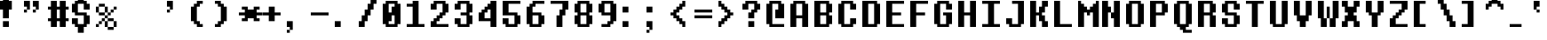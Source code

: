 SplineFontDB: 3.2
FontName: UndertaleFontrus,eng
FullName: Undertale Font (rus,eng) Regular
FamilyName: Undertale Font (rus,eng)
Weight: Book
Copyright: Copyright MrDiman 2018
Version: 1.0
ItalicAngle: 0
UnderlinePosition: 153
UnderlineWidth: 102
Ascent: 1536
Descent: 512
InvalidEm: 0
sfntRevision: 0x00010000
LayerCount: 2
Layer: 0 1 "+BBcEMAQ0BD0EOAQ5 +BD8EOwQwBD0A" 1
Layer: 1 1 "+BB8ENQRABDUENAQ9BDgEOQAA +BD8EOwQwBD0A" 0
XUID: [1021 977 -1985021925 19080]
StyleMap: 0x0040
FSType: 4
OS2Version: 2
OS2_WeightWidthSlopeOnly: 0
OS2_UseTypoMetrics: 0
CreationTime: 1706939772
ModificationTime: 1753254414
PfmFamily: 81
TTFWeight: 400
TTFWidth: 5
LineGap: 0
VLineGap: 0
Panose: 0 0 4 0 0 0 0 0 0 0
OS2TypoAscent: 1536
OS2TypoAOffset: 0
OS2TypoDescent: -512
OS2TypoDOffset: 0
OS2TypoLinegap: 0
OS2WinAscent: 1877
OS2WinAOffset: 0
OS2WinDescent: 512
OS2WinDOffset: 0
HheadAscent: 1877
HheadAOffset: 0
HheadDescent: -512
HheadDOffset: 0
OS2SubXSize: 1024
OS2SubYSize: 1024
OS2SubXOff: 0
OS2SubYOff: -256
OS2SupXSize: 1024
OS2SupYSize: 1024
OS2SupXOff: 0
OS2SupYOff: 1024
OS2StrikeYSize: 102
OS2StrikeYPos: 409
OS2CapHeight: 1536
OS2XHeight: 1194
OS2Vendor: 'FSTR'
OS2CodePages: 200101ff.cdff0000
OS2UnicodeRanges: 00000201.00000000.00000000.00000000
DEI: 91125
ShortTable: maxp 16
  1
  0
  168
  60
  15
  0
  0
  2
  0
  0
  0
  0
  0
  0
  0
  0
EndShort
LangName: 1033 "" "" "Regular" "Undertale Font (rus,eng)" "" "Version 1.0" "" "FontStruct is a trademark of FontStruct.com" "https://fontstruct.com" "MrDiman" "+IBwA-Undertale Font (rus,eng)+IB0A was built with FontStruct+AAoA-Designer description: <p>Closest recreation of original UNDERTALE font! (directly from game files)<br />+AAoEEQQ7BDgENgQwBDkESAQ1BDUA +BDIEPgRBBEEEPgQ3BDQEMAQ9BDgENQAA +BD4EQAQ4BDMEOAQ9BDAEOwRMBD0EPgQzBD4A +BEgEQAQ4BEQEQgQw UNDERTALE! (+BDgENwAA +BEQEMAQ5BDsEPgQy)</p>+AAoA" "https://fontstruct.com/fontstructions/show/1589258/undertale-font-rus-eng" "https://fontstruct.com/fontstructors/show/1413200/mrdiman" "FontStruct Non-Commercial License" "" "" "" "" "" "Five big quacking zephyrs jolt my wax bed"
Encoding: UnicodeBmp
UnicodeInterp: none
NameList: AGL For New Fonts
DisplaySize: -48
AntiAlias: 1
FitToEm: 0
WinInfo: 608 38 14
BeginChars: 65537 168

StartChar: .notdef
Encoding: 65536 -1 0
Width: 1352
GlyphClass: 1
Flags: W
LayerCount: 2
Fore
SplineSet
1112 50 m 1,0,-1
 590 748 l 1,1,-1
 69 50 l 1,2,-1
 1112 50 l 1,0,-1
50 69 m 1,3,-1
 571 768 l 1,4,-1
 50 1466 l 1,5,-1
 50 69 l 1,3,-1
1131 69 m 1,6,-1
 1131 1466 l 1,7,-1
 610 768 l 1,8,-1
 1131 69 l 1,6,-1
590 787 m 1,9,-1
 1112 1486 l 1,10,-1
 69 1486 l 1,11,-1
 590 787 l 1,9,-1
0 0 m 1,12,-1
 0 1536 l 1,13,-1
 1181 1536 l 1,14,-1
 1181 0 l 1,15,-1
 0 0 l 1,12,-1
EndSplineSet
EndChar

StartChar: space
Encoding: 32 32 1
Width: 1365
GlyphClass: 1
Flags: W
LayerCount: 2
EndChar

StartChar: exclam
Encoding: 33 33 2
Width: 1365
GlyphClass: 1
Flags: W
LayerCount: 2
Fore
SplineSet
170 0 m 1,0,-1
 170 341 l 1,1,-1
 512 341 l 1,2,-1
 512 0 l 1,3,-1
 170 0 l 1,0,-1
170 512 m 1,4,-1
 170 1024 l 1,5,-1
 0 1024 l 1,6,-1
 0 1536 l 1,7,-1
 170 1536 l 1,8,-1
 170 1706 l 1,9,-1
 512 1706 l 1,10,-1
 512 1536 l 1,11,-1
 682 1536 l 1,12,-1
 682 1024 l 1,13,-1
 512 1024 l 1,14,-1
 512 512 l 1,15,-1
 170 512 l 1,4,-1
EndSplineSet
EndChar

StartChar: quotedbl
Encoding: 34 34 3
Width: 1365
GlyphClass: 1
Flags: W
LayerCount: 2
Fore
SplineSet
0 853 m 1,0,-1
 0 1024 l 1,1,-1
 170 1024 l 1,2,-1
 170 853 l 1,3,-1
 0 853 l 1,0,-1
512 853 m 1,4,-1
 512 1024 l 1,5,-1
 682 1024 l 1,6,-1
 682 853 l 1,7,-1
 512 853 l 1,4,-1
170 1024 m 1,8,-1
 170 1194 l 1,9,-1
 0 1194 l 1,10,-1
 0 1536 l 1,11,-1
 341 1536 l 1,12,-1
 341 1024 l 1,13,-1
 170 1024 l 1,8,-1
682 1024 m 1,14,-1
 682 1194 l 1,15,-1
 512 1194 l 1,16,-1
 512 1536 l 1,17,-1
 853 1536 l 1,18,-1
 853 1024 l 1,19,-1
 682 1024 l 1,14,-1
EndSplineSet
EndChar

StartChar: numbersign
Encoding: 35 35 4
Width: 1365
GlyphClass: 1
Flags: W
LayerCount: 2
Fore
SplineSet
682 512 m 1,0,-1
 682 1024 l 1,1,-1
 512 1024 l 1,2,-1
 512 512 l 1,3,-1
 682 512 l 1,0,-1
170 0 m 1,4,-1
 170 341 l 1,5,-1
 0 341 l 1,6,-1
 0 512 l 1,7,-1
 170 512 l 1,8,-1
 170 1024 l 1,9,-1
 0 1024 l 1,10,-1
 0 1194 l 1,11,-1
 170 1194 l 1,12,-1
 170 1536 l 1,13,-1
 512 1536 l 1,14,-1
 512 1194 l 1,15,-1
 682 1194 l 1,16,-1
 682 1536 l 1,17,-1
 1024 1536 l 1,18,-1
 1024 1194 l 1,19,-1
 1194 1194 l 1,20,-1
 1194 1024 l 1,21,-1
 1024 1024 l 1,22,-1
 1024 512 l 1,23,-1
 1194 512 l 1,24,-1
 1194 341 l 1,25,-1
 1024 341 l 1,26,-1
 1024 0 l 1,27,-1
 682 0 l 1,28,-1
 682 341 l 1,29,-1
 512 341 l 1,30,-1
 512 0 l 1,31,-1
 170 0 l 1,4,-1
EndSplineSet
EndChar

StartChar: dollar
Encoding: 36 36 5
Width: 1365
GlyphClass: 1
Flags: W
LayerCount: 2
Fore
SplineSet
341 -341 m 1,0,-1
 341 0 l 1,1,-1
 170 0 l 1,2,-1
 170 170 l 1,3,-1
 0 170 l 1,4,-1
 0 512 l 1,5,-1
 341 512 l 1,6,-1
 341 170 l 1,7,-1
 682 170 l 1,8,-1
 682 682 l 1,9,-1
 170 682 l 1,10,-1
 170 853 l 1,11,-1
 0 853 l 1,12,-1
 0 1365 l 1,13,-1
 170 1365 l 1,14,-1
 170 1536 l 1,15,-1
 341 1536 l 1,16,-1
 341 1877 l 1,17,-1
 682 1877 l 1,18,-1
 682 1536 l 1,19,-1
 853 1536 l 1,20,-1
 853 1365 l 1,21,-1
 1024 1365 l 1,22,-1
 1024 1024 l 1,23,-1
 682 1024 l 1,24,-1
 682 1365 l 1,25,-1
 341 1365 l 1,26,-1
 341 853 l 1,27,-1
 853 853 l 1,28,-1
 853 682 l 1,29,-1
 1024 682 l 1,30,-1
 1024 170 l 1,31,-1
 853 170 l 1,32,-1
 853 0 l 1,33,-1
 682 0 l 1,34,-1
 682 -341 l 1,35,-1
 341 -341 l 1,0,-1
EndSplineSet
EndChar

StartChar: percent
Encoding: 37 37 6
Width: 1365
GlyphClass: 1
Flags: W
LayerCount: 2
Fore
SplineSet
682 -170 m 1,0,-1
 682 0 l 1,1,-1
 1024 0 l 1,2,-1
 1024 -170 l 1,3,-1
 682 -170 l 1,0,-1
0 0 m 1,4,-1
 0 170 l 1,5,-1
 170 170 l 1,6,-1
 170 0 l 1,7,-1
 0 0 l 1,4,-1
170 170 m 1,8,-1
 170 341 l 1,9,-1
 341 341 l 1,10,-1
 341 170 l 1,11,-1
 170 170 l 1,8,-1
512 0 m 1,12,-1
 512 341 l 1,13,-1
 682 341 l 1,14,-1
 682 0 l 1,15,-1
 512 0 l 1,12,-1
1024 0 m 1,16,-1
 1024 341 l 1,17,-1
 1194 341 l 1,18,-1
 1194 0 l 1,19,-1
 1024 0 l 1,16,-1
341 341 m 1,20,-1
 341 512 l 1,21,-1
 512 512 l 1,22,-1
 512 341 l 1,23,-1
 341 341 l 1,20,-1
682 341 m 1,24,-1
 682 512 l 1,25,-1
 1024 512 l 1,26,-1
 1024 341 l 1,27,-1
 682 341 l 1,24,-1
512 512 m 1,28,-1
 512 682 l 1,29,-1
 682 682 l 1,30,-1
 682 512 l 1,31,-1
 512 512 l 1,28,-1
170 682 m 1,32,-1
 170 853 l 1,33,-1
 512 853 l 1,34,-1
 512 682 l 1,35,-1
 170 682 l 1,32,-1
682 682 m 1,36,-1
 682 853 l 1,37,-1
 853 853 l 1,38,-1
 853 682 l 1,39,-1
 682 682 l 1,36,-1
853 853 m 1,40,-1
 853 1024 l 1,41,-1
 1024 1024 l 1,42,-1
 1024 853 l 1,43,-1
 853 853 l 1,40,-1
0 853 m 1,44,-1
 0 1194 l 1,45,-1
 170 1194 l 1,46,-1
 170 853 l 1,47,-1
 0 853 l 1,44,-1
512 853 m 1,48,-1
 512 1194 l 1,49,-1
 682 1194 l 1,50,-1
 682 853 l 1,51,-1
 512 853 l 1,48,-1
1024 1024 m 1,52,-1
 1024 1194 l 1,53,-1
 1194 1194 l 1,54,-1
 1194 1024 l 1,55,-1
 1024 1024 l 1,52,-1
170 1194 m 1,56,-1
 170 1365 l 1,57,-1
 512 1365 l 1,58,-1
 512 1194 l 1,59,-1
 170 1194 l 1,56,-1
EndSplineSet
EndChar

StartChar: ampersand
Encoding: 38 38 7
Width: 2730
GlyphClass: 1
Flags: W
LayerCount: 2
EndChar

StartChar: quotesingle
Encoding: 39 39 8
Width: 1365
GlyphClass: 1
Flags: W
LayerCount: 2
Fore
SplineSet
0 853 m 1,0,-1
 0 1024 l 1,1,-1
 170 1024 l 1,2,-1
 170 853 l 1,3,-1
 0 853 l 1,0,-1
170 1024 m 1,4,-1
 170 1194 l 1,5,-1
 0 1194 l 1,6,-1
 0 1536 l 1,7,-1
 341 1536 l 1,8,-1
 341 1024 l 1,9,-1
 170 1024 l 1,4,-1
EndSplineSet
EndChar

StartChar: parenleft
Encoding: 40 40 9
Width: 1365
GlyphClass: 1
Flags: W
LayerCount: 2
Fore
SplineSet
341 0 m 1,0,-1
 341 170 l 1,1,-1
 170 170 l 1,2,-1
 170 341 l 1,3,-1
 0 341 l 1,4,-1
 0 1194 l 1,5,-1
 170 1194 l 1,6,-1
 170 1365 l 1,7,-1
 341 1365 l 1,8,-1
 341 1536 l 1,9,-1
 682 1536 l 1,10,-1
 682 1365 l 1,11,-1
 512 1365 l 1,12,-1
 512 1194 l 1,13,-1
 341 1194 l 1,14,-1
 341 341 l 1,15,-1
 512 341 l 1,16,-1
 512 170 l 1,17,-1
 682 170 l 1,18,-1
 682 0 l 1,19,-1
 341 0 l 1,0,-1
EndSplineSet
EndChar

StartChar: parenright
Encoding: 41 41 10
Width: 1365
GlyphClass: 1
Flags: W
LayerCount: 2
Fore
SplineSet
0 0 m 1,0,-1
 0 170 l 1,1,-1
 170 170 l 1,2,-1
 170 341 l 1,3,-1
 341 341 l 1,4,-1
 341 1194 l 1,5,-1
 170 1194 l 1,6,-1
 170 1365 l 1,7,-1
 0 1365 l 1,8,-1
 0 1536 l 1,9,-1
 341 1536 l 1,10,-1
 341 1365 l 1,11,-1
 512 1365 l 1,12,-1
 512 1194 l 1,13,-1
 682 1194 l 1,14,-1
 682 341 l 1,15,-1
 512 341 l 1,16,-1
 512 170 l 1,17,-1
 341 170 l 1,18,-1
 341 0 l 1,19,-1
 0 0 l 1,0,-1
EndSplineSet
EndChar

StartChar: asterisk
Encoding: 42 42 11
Width: 1365
GlyphClass: 1
Flags: W
LayerCount: 2
Fore
SplineSet
170 341 m 1,0,-1
 170 512 l 1,1,-1
 341 512 l 1,2,-1
 341 682 l 1,3,-1
 0 682 l 1,4,-1
 0 853 l 1,5,-1
 341 853 l 1,6,-1
 341 1024 l 1,7,-1
 170 1024 l 1,8,-1
 170 1194 l 1,9,-1
 512 1194 l 1,10,-1
 512 1024 l 1,11,-1
 853 1024 l 1,12,-1
 853 1194 l 1,13,-1
 1194 1194 l 1,14,-1
 1194 1024 l 1,15,-1
 1024 1024 l 1,16,-1
 1024 853 l 1,17,-1
 1365 853 l 1,18,-1
 1365 682 l 1,19,-1
 1024 682 l 1,20,-1
 1024 512 l 1,21,-1
 1194 512 l 1,22,-1
 1194 341 l 1,23,-1
 853 341 l 1,24,-1
 853 512 l 1,25,-1
 512 512 l 1,26,-1
 512 341 l 1,27,-1
 170 341 l 1,0,-1
EndSplineSet
EndChar

StartChar: plus
Encoding: 43 43 12
Width: 1365
GlyphClass: 1
Flags: W
LayerCount: 2
Fore
SplineSet
341 341 m 1,0,-1
 341 682 l 1,1,-1
 0 682 l 1,2,-1
 0 853 l 1,3,-1
 341 853 l 1,4,-1
 341 1194 l 1,5,-1
 682 1194 l 1,6,-1
 682 853 l 1,7,-1
 1024 853 l 1,8,-1
 1024 682 l 1,9,-1
 682 682 l 1,10,-1
 682 341 l 1,11,-1
 341 341 l 1,0,-1
EndSplineSet
EndChar

StartChar: comma
Encoding: 44 44 13
Width: 1365
GlyphClass: 1
Flags: W
LayerCount: 2
Fore
SplineSet
0 -341 m 1,0,-1
 0 -170 l 1,1,-1
 170 -170 l 1,2,-1
 170 -341 l 1,3,-1
 0 -341 l 1,0,-1
170 -170 m 1,4,-1
 170 0 l 1,5,-1
 0 0 l 1,6,-1
 0 341 l 1,7,-1
 341 341 l 1,8,-1
 341 -170 l 1,9,-1
 170 -170 l 1,4,-1
EndSplineSet
EndChar

StartChar: hyphen
Encoding: 45 45 14
Width: 1365
GlyphClass: 1
Flags: W
LayerCount: 2
Fore
SplineSet
0 682 m 1,0,-1
 0 853 l 1,1,-1
 1024 853 l 1,2,-1
 1024 682 l 1,3,-1
 0 682 l 1,0,-1
EndSplineSet
EndChar

StartChar: period
Encoding: 46 46 15
Width: 1365
GlyphClass: 1
Flags: W
LayerCount: 2
Fore
SplineSet
0 0 m 1,0,-1
 0 341 l 1,1,-1
 341 341 l 1,2,-1
 341 0 l 1,3,-1
 0 0 l 1,0,-1
EndSplineSet
EndChar

StartChar: slash
Encoding: 47 47 16
Width: 1365
GlyphClass: 1
Flags: W
LayerCount: 2
Fore
SplineSet
0 0 m 1,0,-1
 0 341 l 1,1,-1
 170 341 l 1,2,-1
 170 682 l 1,3,-1
 341 682 l 1,4,-1
 341 1024 l 1,5,-1
 512 1024 l 1,6,-1
 512 1365 l 1,7,-1
 682 1365 l 1,8,-1
 682 1706 l 1,9,-1
 1024 1706 l 1,10,-1
 1024 1365 l 1,11,-1
 853 1365 l 1,12,-1
 853 1024 l 1,13,-1
 682 1024 l 1,14,-1
 682 682 l 1,15,-1
 512 682 l 1,16,-1
 512 341 l 1,17,-1
 341 341 l 1,18,-1
 341 0 l 1,19,-1
 0 0 l 1,0,-1
EndSplineSet
EndChar

StartChar: zero
Encoding: 48 48 17
Width: 1365
GlyphClass: 1
Flags: W
LayerCount: 2
Fore
SplineSet
682 170 m 1,0,-1
 682 682 l 1,1,-1
 512 682 l 1,2,-1
 512 341 l 1,3,-1
 341 341 l 1,4,-1
 341 170 l 1,5,-1
 682 170 l 1,0,-1
512 853 m 1,6,-1
 512 1194 l 1,7,-1
 682 1194 l 1,8,-1
 682 1365 l 1,9,-1
 341 1365 l 1,10,-1
 341 853 l 1,11,-1
 512 853 l 1,6,-1
170 0 m 1,12,-1
 170 170 l 1,13,-1
 0 170 l 1,14,-1
 0 1365 l 1,15,-1
 170 1365 l 1,16,-1
 170 1536 l 1,17,-1
 853 1536 l 1,18,-1
 853 1365 l 1,19,-1
 1024 1365 l 1,20,-1
 1024 170 l 1,21,-1
 853 170 l 1,22,-1
 853 0 l 1,23,-1
 170 0 l 1,12,-1
EndSplineSet
EndChar

StartChar: one
Encoding: 49 49 18
Width: 1365
GlyphClass: 1
Flags: W
LayerCount: 2
Fore
SplineSet
0 0 m 1,0,-1
 0 170 l 1,1,-1
 341 170 l 1,2,-1
 341 1194 l 1,3,-1
 0 1194 l 1,4,-1
 0 1365 l 1,5,-1
 341 1365 l 1,6,-1
 341 1536 l 1,7,-1
 682 1536 l 1,8,-1
 682 170 l 1,9,-1
 1024 170 l 1,10,-1
 1024 0 l 1,11,-1
 0 0 l 1,0,-1
EndSplineSet
EndChar

StartChar: two
Encoding: 50 50 19
Width: 1365
GlyphClass: 1
Flags: W
LayerCount: 2
Fore
SplineSet
0 0 m 1,0,-1
 0 341 l 1,1,-1
 170 341 l 1,2,-1
 170 512 l 1,3,-1
 341 512 l 1,4,-1
 341 682 l 1,5,-1
 512 682 l 1,6,-1
 512 853 l 1,7,-1
 682 853 l 1,8,-1
 682 1365 l 1,9,-1
 341 1365 l 1,10,-1
 341 1024 l 1,11,-1
 0 1024 l 1,12,-1
 0 1365 l 1,13,-1
 170 1365 l 1,14,-1
 170 1536 l 1,15,-1
 853 1536 l 1,16,-1
 853 1365 l 1,17,-1
 1024 1365 l 1,18,-1
 1024 853 l 1,19,-1
 853 853 l 1,20,-1
 853 682 l 1,21,-1
 682 682 l 1,22,-1
 682 512 l 1,23,-1
 512 512 l 1,24,-1
 512 341 l 1,25,-1
 341 341 l 1,26,-1
 341 170 l 1,27,-1
 1024 170 l 1,28,-1
 1024 0 l 1,29,-1
 0 0 l 1,0,-1
EndSplineSet
EndChar

StartChar: three
Encoding: 51 51 20
Width: 1365
GlyphClass: 1
Flags: W
LayerCount: 2
Fore
SplineSet
170 0 m 1,0,-1
 170 170 l 1,1,-1
 0 170 l 1,2,-1
 0 512 l 1,3,-1
 341 512 l 1,4,-1
 341 170 l 1,5,-1
 682 170 l 1,6,-1
 682 682 l 1,7,-1
 341 682 l 1,8,-1
 341 853 l 1,9,-1
 682 853 l 1,10,-1
 682 1365 l 1,11,-1
 341 1365 l 1,12,-1
 341 1024 l 1,13,-1
 0 1024 l 1,14,-1
 0 1365 l 1,15,-1
 170 1365 l 1,16,-1
 170 1536 l 1,17,-1
 853 1536 l 1,18,-1
 853 1365 l 1,19,-1
 1024 1365 l 1,20,-1
 1024 853 l 1,21,-1
 853 853 l 1,22,-1
 853 682 l 1,23,-1
 1024 682 l 1,24,-1
 1024 170 l 1,25,-1
 853 170 l 1,26,-1
 853 0 l 1,27,-1
 170 0 l 1,0,-1
EndSplineSet
EndChar

StartChar: four
Encoding: 52 52 21
Width: 1365
GlyphClass: 1
Flags: W
LayerCount: 2
Fore
SplineSet
682 512 m 1,0,-1
 682 1024 l 1,1,-1
 512 1024 l 1,2,-1
 512 853 l 1,3,-1
 341 853 l 1,4,-1
 341 512 l 1,5,-1
 682 512 l 1,0,-1
682 0 m 1,6,-1
 682 341 l 1,7,-1
 0 341 l 1,8,-1
 0 853 l 1,9,-1
 170 853 l 1,10,-1
 170 1024 l 1,11,-1
 341 1024 l 1,12,-1
 341 1194 l 1,13,-1
 512 1194 l 1,14,-1
 512 1365 l 1,15,-1
 682 1365 l 1,16,-1
 682 1536 l 1,17,-1
 1024 1536 l 1,18,-1
 1024 0 l 1,19,-1
 682 0 l 1,6,-1
EndSplineSet
EndChar

StartChar: five
Encoding: 53 53 22
Width: 1365
GlyphClass: 1
Flags: W
LayerCount: 2
Fore
SplineSet
170 0 m 1,0,-1
 170 170 l 1,1,-1
 0 170 l 1,2,-1
 0 512 l 1,3,-1
 341 512 l 1,4,-1
 341 170 l 1,5,-1
 682 170 l 1,6,-1
 682 682 l 1,7,-1
 0 682 l 1,8,-1
 0 1536 l 1,9,-1
 1024 1536 l 1,10,-1
 1024 1365 l 1,11,-1
 341 1365 l 1,12,-1
 341 853 l 1,13,-1
 853 853 l 1,14,-1
 853 682 l 1,15,-1
 1024 682 l 1,16,-1
 1024 170 l 1,17,-1
 853 170 l 1,18,-1
 853 0 l 1,19,-1
 170 0 l 1,0,-1
EndSplineSet
EndChar

StartChar: six
Encoding: 54 54 23
Width: 1365
GlyphClass: 1
Flags: W
LayerCount: 2
Fore
SplineSet
682 170 m 1,0,-1
 682 682 l 1,1,-1
 341 682 l 1,2,-1
 341 170 l 1,3,-1
 682 170 l 1,0,-1
170 0 m 1,4,-1
 170 170 l 1,5,-1
 0 170 l 1,6,-1
 0 1194 l 1,7,-1
 170 1194 l 1,8,-1
 170 1365 l 1,9,-1
 341 1365 l 1,10,-1
 341 1536 l 1,11,-1
 1024 1536 l 1,12,-1
 1024 1365 l 1,13,-1
 512 1365 l 1,14,-1
 512 1194 l 1,15,-1
 341 1194 l 1,16,-1
 341 853 l 1,17,-1
 853 853 l 1,18,-1
 853 682 l 1,19,-1
 1024 682 l 1,20,-1
 1024 170 l 1,21,-1
 853 170 l 1,22,-1
 853 0 l 1,23,-1
 170 0 l 1,4,-1
EndSplineSet
EndChar

StartChar: seven
Encoding: 55 55 24
Width: 1365
GlyphClass: 1
Flags: W
LayerCount: 2
Fore
SplineSet
341 0 m 1,0,-1
 341 682 l 1,1,-1
 512 682 l 1,2,-1
 512 1024 l 1,3,-1
 682 1024 l 1,4,-1
 682 1365 l 1,5,-1
 0 1365 l 1,6,-1
 0 1536 l 1,7,-1
 1024 1536 l 1,8,-1
 1024 1024 l 1,9,-1
 853 1024 l 1,10,-1
 853 682 l 1,11,-1
 682 682 l 1,12,-1
 682 0 l 1,13,-1
 341 0 l 1,0,-1
EndSplineSet
EndChar

StartChar: eight
Encoding: 56 56 25
Width: 1365
GlyphClass: 1
Flags: W
LayerCount: 2
Fore
SplineSet
682 170 m 1,0,-1
 682 682 l 1,1,-1
 341 682 l 1,2,-1
 341 170 l 1,3,-1
 682 170 l 1,0,-1
682 853 m 1,4,-1
 682 1365 l 1,5,-1
 341 1365 l 1,6,-1
 341 853 l 1,7,-1
 682 853 l 1,4,-1
170 0 m 1,8,-1
 170 170 l 1,9,-1
 0 170 l 1,10,-1
 0 682 l 1,11,-1
 170 682 l 1,12,-1
 170 853 l 1,13,-1
 0 853 l 1,14,-1
 0 1365 l 1,15,-1
 170 1365 l 1,16,-1
 170 1536 l 1,17,-1
 853 1536 l 1,18,-1
 853 1365 l 1,19,-1
 1024 1365 l 1,20,-1
 1024 853 l 1,21,-1
 853 853 l 1,22,-1
 853 682 l 1,23,-1
 1024 682 l 1,24,-1
 1024 170 l 1,25,-1
 853 170 l 1,26,-1
 853 0 l 1,27,-1
 170 0 l 1,8,-1
EndSplineSet
EndChar

StartChar: nine
Encoding: 57 57 26
Width: 1365
GlyphClass: 1
Flags: W
LayerCount: 2
Fore
SplineSet
682 853 m 1,0,-1
 682 1365 l 1,1,-1
 341 1365 l 1,2,-1
 341 853 l 1,3,-1
 682 853 l 1,0,-1
170 0 m 1,4,-1
 170 170 l 1,5,-1
 512 170 l 1,6,-1
 512 341 l 1,7,-1
 682 341 l 1,8,-1
 682 682 l 1,9,-1
 170 682 l 1,10,-1
 170 853 l 1,11,-1
 0 853 l 1,12,-1
 0 1365 l 1,13,-1
 170 1365 l 1,14,-1
 170 1536 l 1,15,-1
 853 1536 l 1,16,-1
 853 1365 l 1,17,-1
 1024 1365 l 1,18,-1
 1024 341 l 1,19,-1
 853 341 l 1,20,-1
 853 170 l 1,21,-1
 682 170 l 1,22,-1
 682 0 l 1,23,-1
 170 0 l 1,4,-1
EndSplineSet
EndChar

StartChar: colon
Encoding: 58 58 27
Width: 1365
GlyphClass: 1
Flags: W
LayerCount: 2
Fore
SplineSet
0 0 m 1,0,-1
 0 341 l 1,1,-1
 341 341 l 1,2,-1
 341 0 l 1,3,-1
 0 0 l 1,0,-1
0 853 m 1,4,-1
 0 1194 l 1,5,-1
 341 1194 l 1,6,-1
 341 853 l 1,7,-1
 0 853 l 1,4,-1
EndSplineSet
EndChar

StartChar: semicolon
Encoding: 59 59 28
Width: 1365
GlyphClass: 1
Flags: W
LayerCount: 2
Fore
SplineSet
0 -341 m 1,0,-1
 0 -170 l 1,1,-1
 170 -170 l 1,2,-1
 170 -341 l 1,3,-1
 0 -341 l 1,0,-1
170 -170 m 1,4,-1
 170 0 l 1,5,-1
 0 0 l 1,6,-1
 0 341 l 1,7,-1
 341 341 l 1,8,-1
 341 -170 l 1,9,-1
 170 -170 l 1,4,-1
0 853 m 1,10,-1
 0 1194 l 1,11,-1
 341 1194 l 1,12,-1
 341 853 l 1,13,-1
 0 853 l 1,10,-1
EndSplineSet
EndChar

StartChar: less
Encoding: 60 60 29
Width: 1365
GlyphClass: 1
Flags: W
LayerCount: 2
Fore
SplineSet
682 0 m 1,0,-1
 682 170 l 1,1,-1
 512 170 l 1,2,-1
 512 341 l 1,3,-1
 341 341 l 1,4,-1
 341 512 l 1,5,-1
 170 512 l 1,6,-1
 170 682 l 1,7,-1
 0 682 l 1,8,-1
 0 853 l 1,9,-1
 170 853 l 1,10,-1
 170 1024 l 1,11,-1
 341 1024 l 1,12,-1
 341 1194 l 1,13,-1
 512 1194 l 1,14,-1
 512 1365 l 1,15,-1
 682 1365 l 1,16,-1
 682 1536 l 1,17,-1
 853 1536 l 1,18,-1
 853 1194 l 1,19,-1
 682 1194 l 1,20,-1
 682 1024 l 1,21,-1
 512 1024 l 1,22,-1
 512 853 l 1,23,-1
 341 853 l 1,24,-1
 341 682 l 1,25,-1
 512 682 l 1,26,-1
 512 512 l 1,27,-1
 682 512 l 1,28,-1
 682 341 l 1,29,-1
 853 341 l 1,30,-1
 853 0 l 1,31,-1
 682 0 l 1,0,-1
EndSplineSet
EndChar

StartChar: equal
Encoding: 61 61 30
Width: 1365
GlyphClass: 1
Flags: W
LayerCount: 2
Fore
SplineSet
0 512 m 1,0,-1
 0 682 l 1,1,-1
 1024 682 l 1,2,-1
 1024 512 l 1,3,-1
 0 512 l 1,0,-1
0 853 m 1,4,-1
 0 1024 l 1,5,-1
 1024 1024 l 1,6,-1
 1024 853 l 1,7,-1
 0 853 l 1,4,-1
EndSplineSet
EndChar

StartChar: greater
Encoding: 62 62 31
Width: 1365
GlyphClass: 1
Flags: W
LayerCount: 2
Fore
SplineSet
0 0 m 1,0,-1
 0 341 l 1,1,-1
 170 341 l 1,2,-1
 170 512 l 1,3,-1
 341 512 l 1,4,-1
 341 682 l 1,5,-1
 512 682 l 1,6,-1
 512 853 l 1,7,-1
 341 853 l 1,8,-1
 341 1024 l 1,9,-1
 170 1024 l 1,10,-1
 170 1194 l 1,11,-1
 0 1194 l 1,12,-1
 0 1536 l 1,13,-1
 170 1536 l 1,14,-1
 170 1365 l 1,15,-1
 341 1365 l 1,16,-1
 341 1194 l 1,17,-1
 512 1194 l 1,18,-1
 512 1024 l 1,19,-1
 682 1024 l 1,20,-1
 682 853 l 1,21,-1
 853 853 l 1,22,-1
 853 682 l 1,23,-1
 682 682 l 1,24,-1
 682 512 l 1,25,-1
 512 512 l 1,26,-1
 512 341 l 1,27,-1
 341 341 l 1,28,-1
 341 170 l 1,29,-1
 170 170 l 1,30,-1
 170 0 l 1,31,-1
 0 0 l 1,0,-1
EndSplineSet
EndChar

StartChar: question
Encoding: 63 63 32
Width: 1365
GlyphClass: 1
Flags: W
LayerCount: 2
Fore
SplineSet
341 0 m 1,0,-1
 341 341 l 1,1,-1
 682 341 l 1,2,-1
 682 0 l 1,3,-1
 341 0 l 1,0,-1
341 512 m 1,4,-1
 341 853 l 1,5,-1
 512 853 l 1,6,-1
 512 1024 l 1,7,-1
 682 1024 l 1,8,-1
 682 1365 l 1,9,-1
 341 1365 l 1,10,-1
 341 1024 l 1,11,-1
 0 1024 l 1,12,-1
 0 1365 l 1,13,-1
 170 1365 l 1,14,-1
 170 1536 l 1,15,-1
 853 1536 l 1,16,-1
 853 1365 l 1,17,-1
 1024 1365 l 1,18,-1
 1024 1024 l 1,19,-1
 853 1024 l 1,20,-1
 853 853 l 1,21,-1
 682 853 l 1,22,-1
 682 512 l 1,23,-1
 341 512 l 1,4,-1
EndSplineSet
EndChar

StartChar: at
Encoding: 64 64 33
Width: 1365
GlyphClass: 1
Flags: W
LayerCount: 2
Fore
SplineSet
170 0 m 1,0,-1
 170 170 l 1,1,-1
 0 170 l 1,2,-1
 0 1365 l 1,3,-1
 170 1365 l 1,4,-1
 170 1536 l 1,5,-1
 853 1536 l 1,6,-1
 853 1365 l 1,7,-1
 1024 1365 l 1,8,-1
 1024 512 l 1,9,-1
 512 512 l 1,10,-1
 512 1024 l 1,11,-1
 682 1024 l 1,12,-1
 682 1365 l 1,13,-1
 341 1365 l 1,14,-1
 341 170 l 1,15,-1
 1024 170 l 1,16,-1
 1024 0 l 1,17,-1
 170 0 l 1,0,-1
EndSplineSet
EndChar

StartChar: A
Encoding: 65 65 34
Width: 1365
GlyphClass: 1
Flags: W
LayerCount: 2
Fore
SplineSet
682 682 m 1,0,-1
 682 1365 l 1,1,-1
 341 1365 l 1,2,-1
 341 682 l 1,3,-1
 682 682 l 1,0,-1
0 0 m 1,4,-1
 0 1365 l 1,5,-1
 170 1365 l 1,6,-1
 170 1536 l 1,7,-1
 853 1536 l 1,8,-1
 853 1365 l 1,9,-1
 1024 1365 l 1,10,-1
 1024 0 l 1,11,-1
 682 0 l 1,12,-1
 682 512 l 1,13,-1
 341 512 l 1,14,-1
 341 0 l 1,15,-1
 0 0 l 1,4,-1
EndSplineSet
EndChar

StartChar: B
Encoding: 66 66 35
Width: 1365
GlyphClass: 1
Flags: W
LayerCount: 2
Fore
SplineSet
682 170 m 1,0,-1
 682 682 l 1,1,-1
 341 682 l 1,2,-1
 341 170 l 1,3,-1
 682 170 l 1,0,-1
682 853 m 1,4,-1
 682 1365 l 1,5,-1
 341 1365 l 1,6,-1
 341 853 l 1,7,-1
 682 853 l 1,4,-1
0 0 m 1,8,-1
 0 1536 l 1,9,-1
 853 1536 l 1,10,-1
 853 1365 l 1,11,-1
 1024 1365 l 1,12,-1
 1024 853 l 1,13,-1
 853 853 l 1,14,-1
 853 682 l 1,15,-1
 1024 682 l 1,16,-1
 1024 170 l 1,17,-1
 853 170 l 1,18,-1
 853 0 l 1,19,-1
 0 0 l 1,8,-1
EndSplineSet
EndChar

StartChar: C
Encoding: 67 67 36
Width: 1365
GlyphClass: 1
Flags: W
LayerCount: 2
Fore
SplineSet
170 0 m 1,0,-1
 170 170 l 1,1,-1
 0 170 l 1,2,-1
 0 1365 l 1,3,-1
 170 1365 l 1,4,-1
 170 1536 l 1,5,-1
 853 1536 l 1,6,-1
 853 1365 l 1,7,-1
 1024 1365 l 1,8,-1
 1024 1024 l 1,9,-1
 682 1024 l 1,10,-1
 682 1365 l 1,11,-1
 341 1365 l 1,12,-1
 341 170 l 1,13,-1
 682 170 l 1,14,-1
 682 512 l 1,15,-1
 1024 512 l 1,16,-1
 1024 170 l 1,17,-1
 853 170 l 1,18,-1
 853 0 l 1,19,-1
 170 0 l 1,0,-1
EndSplineSet
EndChar

StartChar: D
Encoding: 68 68 37
Width: 1365
GlyphClass: 1
Flags: W
LayerCount: 2
Fore
SplineSet
682 170 m 1,0,-1
 682 1365 l 1,1,-1
 341 1365 l 1,2,-1
 341 170 l 1,3,-1
 682 170 l 1,0,-1
0 0 m 1,4,-1
 0 1536 l 1,5,-1
 853 1536 l 1,6,-1
 853 1365 l 1,7,-1
 1024 1365 l 1,8,-1
 1024 170 l 1,9,-1
 853 170 l 1,10,-1
 853 0 l 1,11,-1
 0 0 l 1,4,-1
EndSplineSet
EndChar

StartChar: E
Encoding: 69 69 38
Width: 1365
GlyphClass: 1
Flags: W
LayerCount: 2
Fore
SplineSet
0 0 m 1,0,-1
 0 1536 l 1,1,-1
 1024 1536 l 1,2,-1
 1024 1365 l 1,3,-1
 341 1365 l 1,4,-1
 341 853 l 1,5,-1
 853 853 l 1,6,-1
 853 682 l 1,7,-1
 341 682 l 1,8,-1
 341 170 l 1,9,-1
 1024 170 l 1,10,-1
 1024 0 l 1,11,-1
 0 0 l 1,0,-1
EndSplineSet
EndChar

StartChar: F
Encoding: 70 70 39
Width: 1365
GlyphClass: 1
Flags: W
LayerCount: 2
Fore
SplineSet
0 0 m 1,0,-1
 0 1536 l 1,1,-1
 1024 1536 l 1,2,-1
 1024 1365 l 1,3,-1
 341 1365 l 1,4,-1
 341 853 l 1,5,-1
 853 853 l 1,6,-1
 853 682 l 1,7,-1
 341 682 l 1,8,-1
 341 0 l 1,9,-1
 0 0 l 1,0,-1
EndSplineSet
EndChar

StartChar: G
Encoding: 71 71 40
Width: 1365
GlyphClass: 1
Flags: W
LayerCount: 2
Fore
SplineSet
170 0 m 1,0,-1
 170 170 l 1,1,-1
 0 170 l 1,2,-1
 0 1365 l 1,3,-1
 170 1365 l 1,4,-1
 170 1536 l 1,5,-1
 853 1536 l 1,6,-1
 853 1365 l 1,7,-1
 1024 1365 l 1,8,-1
 1024 1024 l 1,9,-1
 682 1024 l 1,10,-1
 682 1365 l 1,11,-1
 341 1365 l 1,12,-1
 341 170 l 1,13,-1
 682 170 l 1,14,-1
 682 682 l 1,15,-1
 512 682 l 1,16,-1
 512 853 l 1,17,-1
 1024 853 l 1,18,-1
 1024 170 l 1,19,-1
 853 170 l 1,20,-1
 853 0 l 1,21,-1
 170 0 l 1,0,-1
EndSplineSet
EndChar

StartChar: H
Encoding: 72 72 41
Width: 1365
GlyphClass: 1
Flags: W
LayerCount: 2
Fore
SplineSet
0 0 m 1,0,-1
 0 1536 l 1,1,-1
 341 1536 l 1,2,-1
 341 853 l 1,3,-1
 682 853 l 1,4,-1
 682 1536 l 1,5,-1
 1024 1536 l 1,6,-1
 1024 0 l 1,7,-1
 682 0 l 1,8,-1
 682 682 l 1,9,-1
 341 682 l 1,10,-1
 341 0 l 1,11,-1
 0 0 l 1,0,-1
EndSplineSet
EndChar

StartChar: I
Encoding: 73 73 42
Width: 1365
GlyphClass: 1
Flags: W
LayerCount: 2
Fore
SplineSet
0 0 m 1,0,-1
 0 170 l 1,1,-1
 341 170 l 1,2,-1
 341 1365 l 1,3,-1
 0 1365 l 1,4,-1
 0 1536 l 1,5,-1
 1024 1536 l 1,6,-1
 1024 1365 l 1,7,-1
 682 1365 l 1,8,-1
 682 170 l 1,9,-1
 1024 170 l 1,10,-1
 1024 0 l 1,11,-1
 0 0 l 1,0,-1
EndSplineSet
EndChar

StartChar: J
Encoding: 74 74 43
Width: 1365
GlyphClass: 1
Flags: W
LayerCount: 2
Fore
SplineSet
170 0 m 1,0,-1
 170 170 l 1,1,-1
 0 170 l 1,2,-1
 0 512 l 1,3,-1
 341 512 l 1,4,-1
 341 170 l 1,5,-1
 682 170 l 1,6,-1
 682 1365 l 1,7,-1
 341 1365 l 1,8,-1
 341 1536 l 1,9,-1
 1024 1536 l 1,10,-1
 1024 170 l 1,11,-1
 853 170 l 1,12,-1
 853 0 l 1,13,-1
 170 0 l 1,0,-1
EndSplineSet
EndChar

StartChar: K
Encoding: 75 75 44
Width: 1365
GlyphClass: 1
Flags: W
LayerCount: 2
Fore
SplineSet
0 0 m 1,0,-1
 0 1536 l 1,1,-1
 341 1536 l 1,2,-1
 341 853 l 1,3,-1
 512 853 l 1,4,-1
 512 1194 l 1,5,-1
 682 1194 l 1,6,-1
 682 1536 l 1,7,-1
 1024 1536 l 1,8,-1
 1024 1194 l 1,9,-1
 853 1194 l 1,10,-1
 853 853 l 1,11,-1
 682 853 l 1,12,-1
 682 682 l 1,13,-1
 853 682 l 1,14,-1
 853 341 l 1,15,-1
 1024 341 l 1,16,-1
 1024 0 l 1,17,-1
 682 0 l 1,18,-1
 682 341 l 1,19,-1
 512 341 l 1,20,-1
 512 682 l 1,21,-1
 341 682 l 1,22,-1
 341 0 l 1,23,-1
 0 0 l 1,0,-1
EndSplineSet
EndChar

StartChar: L
Encoding: 76 76 45
Width: 1365
GlyphClass: 1
Flags: W
LayerCount: 2
Fore
SplineSet
0 0 m 1,0,-1
 0 1536 l 1,1,-1
 341 1536 l 1,2,-1
 341 170 l 1,3,-1
 1024 170 l 1,4,-1
 1024 0 l 1,5,-1
 0 0 l 1,0,-1
EndSplineSet
EndChar

StartChar: M
Encoding: 77 77 46
Width: 1365
GlyphClass: 1
Flags: W
LayerCount: 2
Fore
SplineSet
0 0 m 1,0,-1
 0 1536 l 1,1,-1
 170 1536 l 1,2,-1
 170 1365 l 1,3,-1
 341 1365 l 1,4,-1
 341 1194 l 1,5,-1
 512 1194 l 1,6,-1
 512 1024 l 1,7,-1
 682 1024 l 1,8,-1
 682 1194 l 1,9,-1
 853 1194 l 1,10,-1
 853 1365 l 1,11,-1
 1024 1365 l 1,12,-1
 1024 1536 l 1,13,-1
 1194 1536 l 1,14,-1
 1194 0 l 1,15,-1
 853 0 l 1,16,-1
 853 853 l 1,17,-1
 682 853 l 1,18,-1
 682 682 l 1,19,-1
 512 682 l 1,20,-1
 512 853 l 1,21,-1
 341 853 l 1,22,-1
 341 0 l 1,23,-1
 0 0 l 1,0,-1
EndSplineSet
EndChar

StartChar: N
Encoding: 78 78 47
Width: 1365
GlyphClass: 1
Flags: W
LayerCount: 2
Fore
SplineSet
0 0 m 1,0,-1
 0 1536 l 1,1,-1
 341 1536 l 1,2,-1
 341 1194 l 1,3,-1
 512 1194 l 1,4,-1
 512 853 l 1,5,-1
 341 853 l 1,6,-1
 341 0 l 1,7,-1
 0 0 l 1,0,-1
682 0 m 1,8,-1
 682 512 l 1,9,-1
 512 512 l 1,10,-1
 512 853 l 1,11,-1
 682 853 l 1,12,-1
 682 1536 l 1,13,-1
 1024 1536 l 1,14,-1
 1024 0 l 1,15,-1
 682 0 l 1,8,-1
EndSplineSet
EndChar

StartChar: O
Encoding: 79 79 48
Width: 1365
GlyphClass: 1
Flags: W
LayerCount: 2
Fore
SplineSet
682 170 m 1,0,-1
 682 1365 l 1,1,-1
 341 1365 l 1,2,-1
 341 170 l 1,3,-1
 682 170 l 1,0,-1
170 0 m 1,4,-1
 170 170 l 1,5,-1
 0 170 l 1,6,-1
 0 1365 l 1,7,-1
 170 1365 l 1,8,-1
 170 1536 l 1,9,-1
 853 1536 l 1,10,-1
 853 1365 l 1,11,-1
 1024 1365 l 1,12,-1
 1024 170 l 1,13,-1
 853 170 l 1,14,-1
 853 0 l 1,15,-1
 170 0 l 1,4,-1
EndSplineSet
EndChar

StartChar: P
Encoding: 80 80 49
Width: 1365
GlyphClass: 1
Flags: W
LayerCount: 2
Fore
SplineSet
682 853 m 1,0,-1
 682 1365 l 1,1,-1
 341 1365 l 1,2,-1
 341 853 l 1,3,-1
 682 853 l 1,0,-1
0 0 m 1,4,-1
 0 1536 l 1,5,-1
 853 1536 l 1,6,-1
 853 1365 l 1,7,-1
 1024 1365 l 1,8,-1
 1024 853 l 1,9,-1
 853 853 l 1,10,-1
 853 682 l 1,11,-1
 341 682 l 1,12,-1
 341 0 l 1,13,-1
 0 0 l 1,4,-1
EndSplineSet
EndChar

StartChar: Q
Encoding: 81 81 50
Width: 1365
GlyphClass: 1
Flags: W
LayerCount: 2
Fore
SplineSet
682 170 m 1,0,-1
 682 1365 l 1,1,-1
 341 1365 l 1,2,-1
 341 170 l 1,3,-1
 682 170 l 1,0,-1
512 -341 m 1,4,-1
 512 -170 l 1,5,-1
 341 -170 l 1,6,-1
 341 0 l 1,7,-1
 170 0 l 1,8,-1
 170 170 l 1,9,-1
 0 170 l 1,10,-1
 0 1365 l 1,11,-1
 170 1365 l 1,12,-1
 170 1536 l 1,13,-1
 853 1536 l 1,14,-1
 853 1365 l 1,15,-1
 1024 1365 l 1,16,-1
 1024 170 l 1,17,-1
 853 170 l 1,18,-1
 853 0 l 1,19,-1
 682 0 l 1,20,-1
 682 -170 l 1,21,-1
 1024 -170 l 1,22,-1
 1024 -341 l 1,23,-1
 512 -341 l 1,4,-1
EndSplineSet
EndChar

StartChar: R
Encoding: 82 82 51
Width: 1365
GlyphClass: 1
Flags: W
LayerCount: 2
Fore
SplineSet
682 853 m 1,0,-1
 682 1365 l 1,1,-1
 341 1365 l 1,2,-1
 341 853 l 1,3,-1
 682 853 l 1,0,-1
0 0 m 1,4,-1
 0 1536 l 1,5,-1
 853 1536 l 1,6,-1
 853 1365 l 1,7,-1
 1024 1365 l 1,8,-1
 1024 853 l 1,9,-1
 853 853 l 1,10,-1
 853 682 l 1,11,-1
 1024 682 l 1,12,-1
 1024 0 l 1,13,-1
 682 0 l 1,14,-1
 682 682 l 1,15,-1
 341 682 l 1,16,-1
 341 0 l 1,17,-1
 0 0 l 1,4,-1
EndSplineSet
EndChar

StartChar: S
Encoding: 83 83 52
Width: 1365
GlyphClass: 1
Flags: W
LayerCount: 2
Fore
SplineSet
170 0 m 1,0,-1
 170 170 l 1,1,-1
 0 170 l 1,2,-1
 0 512 l 1,3,-1
 341 512 l 1,4,-1
 341 170 l 1,5,-1
 682 170 l 1,6,-1
 682 682 l 1,7,-1
 170 682 l 1,8,-1
 170 853 l 1,9,-1
 0 853 l 1,10,-1
 0 1365 l 1,11,-1
 170 1365 l 1,12,-1
 170 1536 l 1,13,-1
 853 1536 l 1,14,-1
 853 1365 l 1,15,-1
 1024 1365 l 1,16,-1
 1024 1024 l 1,17,-1
 682 1024 l 1,18,-1
 682 1365 l 1,19,-1
 341 1365 l 1,20,-1
 341 853 l 1,21,-1
 853 853 l 1,22,-1
 853 682 l 1,23,-1
 1024 682 l 1,24,-1
 1024 170 l 1,25,-1
 853 170 l 1,26,-1
 853 0 l 1,27,-1
 170 0 l 1,0,-1
EndSplineSet
EndChar

StartChar: T
Encoding: 84 84 53
Width: 1365
GlyphClass: 1
Flags: W
LayerCount: 2
Fore
SplineSet
341 0 m 1,0,-1
 341 1365 l 1,1,-1
 0 1365 l 1,2,-1
 0 1536 l 1,3,-1
 1024 1536 l 1,4,-1
 1024 1365 l 1,5,-1
 682 1365 l 1,6,-1
 682 0 l 1,7,-1
 341 0 l 1,0,-1
EndSplineSet
EndChar

StartChar: U
Encoding: 85 85 54
Width: 1365
GlyphClass: 1
Flags: W
LayerCount: 2
Fore
SplineSet
170 0 m 1,0,-1
 170 170 l 1,1,-1
 0 170 l 1,2,-1
 0 1536 l 1,3,-1
 341 1536 l 1,4,-1
 341 170 l 1,5,-1
 682 170 l 1,6,-1
 682 1536 l 1,7,-1
 1024 1536 l 1,8,-1
 1024 170 l 1,9,-1
 853 170 l 1,10,-1
 853 0 l 1,11,-1
 170 0 l 1,0,-1
EndSplineSet
EndChar

StartChar: V
Encoding: 86 86 55
Width: 1365
GlyphClass: 1
Flags: W
LayerCount: 2
Fore
SplineSet
341 0 m 1,0,-1
 341 341 l 1,1,-1
 170 341 l 1,2,-1
 170 682 l 1,3,-1
 0 682 l 1,4,-1
 0 1536 l 1,5,-1
 341 1536 l 1,6,-1
 341 682 l 1,7,-1
 682 682 l 1,8,-1
 682 1536 l 1,9,-1
 1024 1536 l 1,10,-1
 1024 682 l 1,11,-1
 853 682 l 1,12,-1
 853 341 l 1,13,-1
 682 341 l 1,14,-1
 682 0 l 1,15,-1
 341 0 l 1,0,-1
EndSplineSet
EndChar

StartChar: W
Encoding: 87 87 56
Width: 1365
GlyphClass: 1
Flags: W
LayerCount: 2
Fore
SplineSet
512 512 m 1,0,-1
 512 1194 l 1,1,-1
 682 1194 l 1,2,-1
 682 512 l 1,3,-1
 512 512 l 1,0,-1
170 0 m 1,4,-1
 170 512 l 1,5,-1
 0 512 l 1,6,-1
 0 1536 l 1,7,-1
 341 1536 l 1,8,-1
 341 512 l 1,9,-1
 512 512 l 1,10,-1
 512 0 l 1,11,-1
 170 0 l 1,4,-1
682 0 m 1,12,-1
 682 512 l 1,13,-1
 853 512 l 1,14,-1
 853 1536 l 1,15,-1
 1194 1536 l 1,16,-1
 1194 512 l 1,17,-1
 1024 512 l 1,18,-1
 1024 0 l 1,19,-1
 682 0 l 1,12,-1
EndSplineSet
EndChar

StartChar: X
Encoding: 88 88 57
Width: 1365
GlyphClass: 1
Flags: W
LayerCount: 2
Fore
SplineSet
0 0 m 1,0,-1
 0 341 l 1,1,-1
 170 341 l 1,2,-1
 170 682 l 1,3,-1
 341 682 l 1,4,-1
 341 853 l 1,5,-1
 170 853 l 1,6,-1
 170 1194 l 1,7,-1
 0 1194 l 1,8,-1
 0 1536 l 1,9,-1
 341 1536 l 1,10,-1
 341 1194 l 1,11,-1
 682 1194 l 1,12,-1
 682 1536 l 1,13,-1
 1024 1536 l 1,14,-1
 1024 1194 l 1,15,-1
 853 1194 l 1,16,-1
 853 853 l 1,17,-1
 682 853 l 1,18,-1
 682 682 l 1,19,-1
 853 682 l 1,20,-1
 853 341 l 1,21,-1
 1024 341 l 1,22,-1
 1024 0 l 1,23,-1
 682 0 l 1,24,-1
 682 341 l 1,25,-1
 341 341 l 1,26,-1
 341 0 l 1,27,-1
 0 0 l 1,0,-1
EndSplineSet
EndChar

StartChar: Y
Encoding: 89 89 58
Width: 1365
GlyphClass: 1
Flags: W
LayerCount: 2
Fore
SplineSet
341 0 m 1,0,-1
 341 682 l 1,1,-1
 170 682 l 1,2,-1
 170 853 l 1,3,-1
 0 853 l 1,4,-1
 0 1536 l 1,5,-1
 341 1536 l 1,6,-1
 341 853 l 1,7,-1
 682 853 l 1,8,-1
 682 1536 l 1,9,-1
 1024 1536 l 1,10,-1
 1024 853 l 1,11,-1
 853 853 l 1,12,-1
 853 682 l 1,13,-1
 682 682 l 1,14,-1
 682 0 l 1,15,-1
 341 0 l 1,0,-1
EndSplineSet
EndChar

StartChar: Z
Encoding: 90 90 59
Width: 1365
GlyphClass: 1
Flags: W
LayerCount: 2
Fore
SplineSet
0 0 m 1,0,-1
 0 512 l 1,1,-1
 170 512 l 1,2,-1
 170 682 l 1,3,-1
 341 682 l 1,4,-1
 341 853 l 1,5,-1
 512 853 l 1,6,-1
 512 1024 l 1,7,-1
 682 1024 l 1,8,-1
 682 1365 l 1,9,-1
 0 1365 l 1,10,-1
 0 1536 l 1,11,-1
 1024 1536 l 1,12,-1
 1024 1024 l 1,13,-1
 853 1024 l 1,14,-1
 853 853 l 1,15,-1
 682 853 l 1,16,-1
 682 682 l 1,17,-1
 512 682 l 1,18,-1
 512 512 l 1,19,-1
 341 512 l 1,20,-1
 341 170 l 1,21,-1
 1024 170 l 1,22,-1
 1024 0 l 1,23,-1
 0 0 l 1,0,-1
EndSplineSet
EndChar

StartChar: bracketleft
Encoding: 91 91 60
Width: 1365
GlyphClass: 1
Flags: W
LayerCount: 2
Fore
SplineSet
0 0 m 1,0,-1
 0 1536 l 1,1,-1
 682 1536 l 1,2,-1
 682 1365 l 1,3,-1
 341 1365 l 1,4,-1
 341 170 l 1,5,-1
 682 170 l 1,6,-1
 682 0 l 1,7,-1
 0 0 l 1,0,-1
EndSplineSet
EndChar

StartChar: backslash
Encoding: 92 92 61
Width: 1365
GlyphClass: 1
Flags: W
LayerCount: 2
Fore
SplineSet
682 0 m 1,0,-1
 682 341 l 1,1,-1
 512 341 l 1,2,-1
 512 682 l 1,3,-1
 341 682 l 1,4,-1
 341 1024 l 1,5,-1
 170 1024 l 1,6,-1
 170 1365 l 1,7,-1
 0 1365 l 1,8,-1
 0 1706 l 1,9,-1
 341 1706 l 1,10,-1
 341 1365 l 1,11,-1
 512 1365 l 1,12,-1
 512 1024 l 1,13,-1
 682 1024 l 1,14,-1
 682 682 l 1,15,-1
 853 682 l 1,16,-1
 853 341 l 1,17,-1
 1024 341 l 1,18,-1
 1024 0 l 1,19,-1
 682 0 l 1,0,-1
EndSplineSet
EndChar

StartChar: bracketright
Encoding: 93 93 62
Width: 1365
GlyphClass: 1
Flags: W
LayerCount: 2
Fore
SplineSet
0 0 m 1,0,-1
 0 170 l 1,1,-1
 341 170 l 1,2,-1
 341 1365 l 1,3,-1
 0 1365 l 1,4,-1
 0 1536 l 1,5,-1
 682 1536 l 1,6,-1
 682 0 l 1,7,-1
 0 0 l 1,0,-1
EndSplineSet
EndChar

StartChar: asciicircum
Encoding: 94 94 63
Width: 1365
GlyphClass: 1
Flags: W
LayerCount: 2
Fore
SplineSet
0 1024 m 1,0,-1
 0 1365 l 1,1,-1
 170 1365 l 1,2,-1
 170 1536 l 1,3,-1
 341 1536 l 1,4,-1
 341 1706 l 1,5,-1
 682 1706 l 1,6,-1
 682 1536 l 1,7,-1
 853 1536 l 1,8,-1
 853 1365 l 1,9,-1
 1024 1365 l 1,10,-1
 1024 1024 l 1,11,-1
 853 1024 l 1,12,-1
 853 1194 l 1,13,-1
 682 1194 l 1,14,-1
 682 1365 l 1,15,-1
 341 1365 l 1,16,-1
 341 1194 l 1,17,-1
 170 1194 l 1,18,-1
 170 1024 l 1,19,-1
 0 1024 l 1,0,-1
EndSplineSet
EndChar

StartChar: underscore
Encoding: 95 95 64
Width: 1365
GlyphClass: 1
Flags: W
LayerCount: 2
Fore
SplineSet
0 0 m 1,0,-1
 0 170 l 1,1,-1
 682 170 l 1,2,-1
 682 0 l 1,3,-1
 0 0 l 1,0,-1
EndSplineSet
EndChar

StartChar: grave
Encoding: 96 96 65
Width: 1365
GlyphClass: 1
Flags: W
LayerCount: 2
Fore
SplineSet
170 853 m 1,0,-1
 170 1024 l 1,1,-1
 341 1024 l 1,2,-1
 341 853 l 1,3,-1
 170 853 l 1,0,-1
0 1024 m 1,4,-1
 0 1536 l 1,5,-1
 341 1536 l 1,6,-1
 341 1194 l 1,7,-1
 170 1194 l 1,8,-1
 170 1024 l 1,9,-1
 0 1024 l 1,4,-1
EndSplineSet
EndChar

StartChar: a
Encoding: 97 97 66
Width: 1365
GlyphClass: 1
Flags: W
LayerCount: 2
Fore
SplineSet
682 170 m 1,0,-1
 682 512 l 1,1,-1
 341 512 l 1,2,-1
 341 170 l 1,3,-1
 682 170 l 1,0,-1
170 0 m 1,4,-1
 170 170 l 1,5,-1
 0 170 l 1,6,-1
 0 512 l 1,7,-1
 170 512 l 1,8,-1
 170 682 l 1,9,-1
 682 682 l 1,10,-1
 682 1024 l 1,11,-1
 341 1024 l 1,12,-1
 341 853 l 1,13,-1
 0 853 l 1,14,-1
 0 1024 l 1,15,-1
 170 1024 l 1,16,-1
 170 1194 l 1,17,-1
 853 1194 l 1,18,-1
 853 1024 l 1,19,-1
 1024 1024 l 1,20,-1
 1024 0 l 1,21,-1
 170 0 l 1,4,-1
EndSplineSet
EndChar

StartChar: b
Encoding: 98 98 67
Width: 1365
GlyphClass: 1
Flags: W
LayerCount: 2
Fore
SplineSet
682 170 m 1,0,-1
 682 1024 l 1,1,-1
 341 1024 l 1,2,-1
 341 170 l 1,3,-1
 682 170 l 1,0,-1
0 0 m 1,4,-1
 0 1536 l 1,5,-1
 341 1536 l 1,6,-1
 341 1194 l 1,7,-1
 853 1194 l 1,8,-1
 853 1024 l 1,9,-1
 1024 1024 l 1,10,-1
 1024 170 l 1,11,-1
 853 170 l 1,12,-1
 853 0 l 1,13,-1
 0 0 l 1,4,-1
EndSplineSet
EndChar

StartChar: c
Encoding: 99 99 68
Width: 1365
GlyphClass: 1
Flags: W
LayerCount: 2
Fore
SplineSet
170 0 m 1,0,-1
 170 170 l 1,1,-1
 0 170 l 1,2,-1
 0 1024 l 1,3,-1
 170 1024 l 1,4,-1
 170 1194 l 1,5,-1
 853 1194 l 1,6,-1
 853 1024 l 1,7,-1
 1024 1024 l 1,8,-1
 1024 682 l 1,9,-1
 682 682 l 1,10,-1
 682 1024 l 1,11,-1
 341 1024 l 1,12,-1
 341 170 l 1,13,-1
 682 170 l 1,14,-1
 682 512 l 1,15,-1
 1024 512 l 1,16,-1
 1024 170 l 1,17,-1
 853 170 l 1,18,-1
 853 0 l 1,19,-1
 170 0 l 1,0,-1
EndSplineSet
EndChar

StartChar: d
Encoding: 100 100 69
Width: 1365
GlyphClass: 1
Flags: W
LayerCount: 2
Fore
SplineSet
682 170 m 1,0,-1
 682 1024 l 1,1,-1
 341 1024 l 1,2,-1
 341 170 l 1,3,-1
 682 170 l 1,0,-1
170 0 m 1,4,-1
 170 170 l 1,5,-1
 0 170 l 1,6,-1
 0 1024 l 1,7,-1
 170 1024 l 1,8,-1
 170 1194 l 1,9,-1
 682 1194 l 1,10,-1
 682 1536 l 1,11,-1
 1024 1536 l 1,12,-1
 1024 0 l 1,13,-1
 170 0 l 1,4,-1
EndSplineSet
EndChar

StartChar: e
Encoding: 101 101 70
Width: 1365
GlyphClass: 1
Flags: W
LayerCount: 2
Fore
SplineSet
682 682 m 1,0,-1
 682 1024 l 1,1,-1
 341 1024 l 1,2,-1
 341 682 l 1,3,-1
 682 682 l 1,0,-1
170 0 m 1,4,-1
 170 170 l 1,5,-1
 0 170 l 1,6,-1
 0 1024 l 1,7,-1
 170 1024 l 1,8,-1
 170 1194 l 1,9,-1
 853 1194 l 1,10,-1
 853 1024 l 1,11,-1
 1024 1024 l 1,12,-1
 1024 512 l 1,13,-1
 341 512 l 1,14,-1
 341 170 l 1,15,-1
 682 170 l 1,16,-1
 682 341 l 1,17,-1
 1024 341 l 1,18,-1
 1024 170 l 1,19,-1
 853 170 l 1,20,-1
 853 0 l 1,21,-1
 170 0 l 1,4,-1
EndSplineSet
EndChar

StartChar: f
Encoding: 102 102 71
Width: 1365
GlyphClass: 1
Flags: W
LayerCount: 2
Fore
SplineSet
341 0 m 1,0,-1
 341 853 l 1,1,-1
 0 853 l 1,2,-1
 0 1024 l 1,3,-1
 341 1024 l 1,4,-1
 341 1365 l 1,5,-1
 512 1365 l 1,6,-1
 512 1536 l 1,7,-1
 1024 1536 l 1,8,-1
 1024 1365 l 1,9,-1
 682 1365 l 1,10,-1
 682 1024 l 1,11,-1
 1024 1024 l 1,12,-1
 1024 853 l 1,13,-1
 682 853 l 1,14,-1
 682 0 l 1,15,-1
 341 0 l 1,0,-1
EndSplineSet
EndChar

StartChar: g
Encoding: 103 103 72
Width: 1365
GlyphClass: 1
Flags: W
LayerCount: 2
Fore
SplineSet
682 170 m 1,0,-1
 682 1024 l 1,1,-1
 341 1024 l 1,2,-1
 341 170 l 1,3,-1
 682 170 l 1,0,-1
170 -512 m 1,4,-1
 170 -341 l 1,5,-1
 0 -341 l 1,6,-1
 0 -170 l 1,7,-1
 341 -170 l 1,8,-1
 341 -341 l 1,9,-1
 682 -341 l 1,10,-1
 682 0 l 1,11,-1
 170 0 l 1,12,-1
 170 170 l 1,13,-1
 0 170 l 1,14,-1
 0 1024 l 1,15,-1
 170 1024 l 1,16,-1
 170 1194 l 1,17,-1
 1024 1194 l 1,18,-1
 1024 -341 l 1,19,-1
 853 -341 l 1,20,-1
 853 -512 l 1,21,-1
 170 -512 l 1,4,-1
EndSplineSet
EndChar

StartChar: h
Encoding: 104 104 73
Width: 1365
GlyphClass: 1
Flags: W
LayerCount: 2
Fore
SplineSet
0 0 m 1,0,-1
 0 1536 l 1,1,-1
 341 1536 l 1,2,-1
 341 1194 l 1,3,-1
 853 1194 l 1,4,-1
 853 1024 l 1,5,-1
 1024 1024 l 1,6,-1
 1024 0 l 1,7,-1
 682 0 l 1,8,-1
 682 1024 l 1,9,-1
 341 1024 l 1,10,-1
 341 0 l 1,11,-1
 0 0 l 1,0,-1
EndSplineSet
EndChar

StartChar: i
Encoding: 105 105 74
Width: 1365
GlyphClass: 1
Flags: W
LayerCount: 2
Fore
SplineSet
0 0 m 1,0,-1
 0 170 l 1,1,-1
 341 170 l 1,2,-1
 341 1024 l 1,3,-1
 0 1024 l 1,4,-1
 0 1194 l 1,5,-1
 682 1194 l 1,6,-1
 682 170 l 1,7,-1
 1024 170 l 1,8,-1
 1024 0 l 1,9,-1
 0 0 l 1,0,-1
341 1365 m 1,10,-1
 341 1706 l 1,11,-1
 682 1706 l 1,12,-1
 682 1365 l 1,13,-1
 341 1365 l 1,10,-1
EndSplineSet
EndChar

StartChar: j
Encoding: 106 106 75
Width: 1365
GlyphClass: 1
Flags: W
LayerCount: 2
Fore
SplineSet
170 -512 m 1,0,-1
 170 -341 l 1,1,-1
 0 -341 l 1,2,-1
 0 -170 l 1,3,-1
 341 -170 l 1,4,-1
 341 -341 l 1,5,-1
 682 -341 l 1,6,-1
 682 1024 l 1,7,-1
 341 1024 l 1,8,-1
 341 1194 l 1,9,-1
 1024 1194 l 1,10,-1
 1024 -341 l 1,11,-1
 853 -341 l 1,12,-1
 853 -512 l 1,13,-1
 170 -512 l 1,0,-1
682 1365 m 1,14,-1
 682 1706 l 1,15,-1
 1024 1706 l 1,16,-1
 1024 1365 l 1,17,-1
 682 1365 l 1,14,-1
EndSplineSet
EndChar

StartChar: k
Encoding: 107 107 76
Width: 1365
GlyphClass: 1
Flags: W
LayerCount: 2
Fore
SplineSet
0 0 m 1,0,-1
 0 1536 l 1,1,-1
 341 1536 l 1,2,-1
 341 682 l 1,3,-1
 512 682 l 1,4,-1
 512 853 l 1,5,-1
 682 853 l 1,6,-1
 682 1194 l 1,7,-1
 1024 1194 l 1,8,-1
 1024 853 l 1,9,-1
 853 853 l 1,10,-1
 853 682 l 1,11,-1
 682 682 l 1,12,-1
 682 512 l 1,13,-1
 853 512 l 1,14,-1
 853 341 l 1,15,-1
 1024 341 l 1,16,-1
 1024 0 l 1,17,-1
 682 0 l 1,18,-1
 682 341 l 1,19,-1
 512 341 l 1,20,-1
 512 512 l 1,21,-1
 341 512 l 1,22,-1
 341 0 l 1,23,-1
 0 0 l 1,0,-1
EndSplineSet
EndChar

StartChar: l
Encoding: 108 108 77
Width: 1365
GlyphClass: 1
Flags: W
LayerCount: 2
Fore
SplineSet
0 0 m 1,0,-1
 0 170 l 1,1,-1
 341 170 l 1,2,-1
 341 1365 l 1,3,-1
 0 1365 l 1,4,-1
 0 1536 l 1,5,-1
 682 1536 l 1,6,-1
 682 170 l 1,7,-1
 1024 170 l 1,8,-1
 1024 0 l 1,9,-1
 0 0 l 1,0,-1
EndSplineSet
EndChar

StartChar: m
Encoding: 109 109 78
Width: 1365
GlyphClass: 1
Flags: W
LayerCount: 2
Fore
SplineSet
0 0 m 1,0,-1
 0 1194 l 1,1,-1
 512 1194 l 1,2,-1
 512 1024 l 1,3,-1
 682 1024 l 1,4,-1
 682 1194 l 1,5,-1
 1024 1194 l 1,6,-1
 1024 1024 l 1,7,-1
 1194 1024 l 1,8,-1
 1194 0 l 1,9,-1
 853 0 l 1,10,-1
 853 853 l 1,11,-1
 682 853 l 1,12,-1
 682 170 l 1,13,-1
 512 170 l 1,14,-1
 512 853 l 1,15,-1
 341 853 l 1,16,-1
 341 0 l 1,17,-1
 0 0 l 1,0,-1
EndSplineSet
EndChar

StartChar: n
Encoding: 110 110 79
Width: 1365
GlyphClass: 1
Flags: W
LayerCount: 2
Fore
SplineSet
0 0 m 1,0,-1
 0 1194 l 1,1,-1
 853 1194 l 1,2,-1
 853 1024 l 1,3,-1
 1024 1024 l 1,4,-1
 1024 0 l 1,5,-1
 682 0 l 1,6,-1
 682 1024 l 1,7,-1
 341 1024 l 1,8,-1
 341 0 l 1,9,-1
 0 0 l 1,0,-1
EndSplineSet
EndChar

StartChar: o
Encoding: 111 111 80
Width: 1365
GlyphClass: 1
Flags: W
LayerCount: 2
Fore
SplineSet
682 170 m 1,0,-1
 682 1024 l 1,1,-1
 341 1024 l 1,2,-1
 341 170 l 1,3,-1
 682 170 l 1,0,-1
170 0 m 1,4,-1
 170 170 l 1,5,-1
 0 170 l 1,6,-1
 0 1024 l 1,7,-1
 170 1024 l 1,8,-1
 170 1194 l 1,9,-1
 853 1194 l 1,10,-1
 853 1024 l 1,11,-1
 1024 1024 l 1,12,-1
 1024 170 l 1,13,-1
 853 170 l 1,14,-1
 853 0 l 1,15,-1
 170 0 l 1,4,-1
EndSplineSet
EndChar

StartChar: p
Encoding: 112 112 81
Width: 1365
GlyphClass: 1
Flags: W
LayerCount: 2
Fore
SplineSet
682 170 m 1,0,-1
 682 1024 l 1,1,-1
 341 1024 l 1,2,-1
 341 170 l 1,3,-1
 682 170 l 1,0,-1
0 -512 m 1,4,-1
 0 1194 l 1,5,-1
 853 1194 l 1,6,-1
 853 1024 l 1,7,-1
 1024 1024 l 1,8,-1
 1024 170 l 1,9,-1
 853 170 l 1,10,-1
 853 0 l 1,11,-1
 341 0 l 1,12,-1
 341 -512 l 1,13,-1
 0 -512 l 1,4,-1
EndSplineSet
EndChar

StartChar: q
Encoding: 113 113 82
Width: 1365
GlyphClass: 1
Flags: W
LayerCount: 2
Fore
SplineSet
682 170 m 1,0,-1
 682 1024 l 1,1,-1
 341 1024 l 1,2,-1
 341 170 l 1,3,-1
 682 170 l 1,0,-1
682 -512 m 1,4,-1
 682 0 l 1,5,-1
 170 0 l 1,6,-1
 170 170 l 1,7,-1
 0 170 l 1,8,-1
 0 1024 l 1,9,-1
 170 1024 l 1,10,-1
 170 1194 l 1,11,-1
 1024 1194 l 1,12,-1
 1024 -512 l 1,13,-1
 682 -512 l 1,4,-1
EndSplineSet
EndChar

StartChar: r
Encoding: 114 114 83
Width: 1365
GlyphClass: 1
Flags: W
LayerCount: 2
Fore
SplineSet
0 0 m 1,0,-1
 0 1194 l 1,1,-1
 853 1194 l 1,2,-1
 853 1024 l 1,3,-1
 1024 1024 l 1,4,-1
 1024 682 l 1,5,-1
 682 682 l 1,6,-1
 682 1024 l 1,7,-1
 341 1024 l 1,8,-1
 341 0 l 1,9,-1
 0 0 l 1,0,-1
EndSplineSet
EndChar

StartChar: s
Encoding: 115 115 84
Width: 1365
GlyphClass: 1
Flags: W
LayerCount: 2
Fore
SplineSet
170 0 m 1,0,-1
 170 170 l 1,1,-1
 0 170 l 1,2,-1
 0 341 l 1,3,-1
 341 341 l 1,4,-1
 341 170 l 1,5,-1
 682 170 l 1,6,-1
 682 512 l 1,7,-1
 170 512 l 1,8,-1
 170 682 l 1,9,-1
 0 682 l 1,10,-1
 0 1024 l 1,11,-1
 170 1024 l 1,12,-1
 170 1194 l 1,13,-1
 853 1194 l 1,14,-1
 853 1024 l 1,15,-1
 1024 1024 l 1,16,-1
 1024 853 l 1,17,-1
 682 853 l 1,18,-1
 682 1024 l 1,19,-1
 341 1024 l 1,20,-1
 341 682 l 1,21,-1
 853 682 l 1,22,-1
 853 512 l 1,23,-1
 1024 512 l 1,24,-1
 1024 170 l 1,25,-1
 853 170 l 1,26,-1
 853 0 l 1,27,-1
 170 0 l 1,0,-1
EndSplineSet
EndChar

StartChar: t
Encoding: 116 116 85
Width: 1365
GlyphClass: 1
Flags: W
LayerCount: 2
Fore
SplineSet
512 0 m 1,0,-1
 512 170 l 1,1,-1
 341 170 l 1,2,-1
 341 1024 l 1,3,-1
 0 1024 l 1,4,-1
 0 1194 l 1,5,-1
 341 1194 l 1,6,-1
 341 1536 l 1,7,-1
 682 1536 l 1,8,-1
 682 1194 l 1,9,-1
 1024 1194 l 1,10,-1
 1024 1024 l 1,11,-1
 682 1024 l 1,12,-1
 682 170 l 1,13,-1
 1024 170 l 1,14,-1
 1024 0 l 1,15,-1
 512 0 l 1,0,-1
EndSplineSet
EndChar

StartChar: u
Encoding: 117 117 86
Width: 1365
GlyphClass: 1
Flags: W
LayerCount: 2
Fore
SplineSet
170 0 m 1,0,-1
 170 170 l 1,1,-1
 0 170 l 1,2,-1
 0 1194 l 1,3,-1
 341 1194 l 1,4,-1
 341 170 l 1,5,-1
 682 170 l 1,6,-1
 682 1194 l 1,7,-1
 1024 1194 l 1,8,-1
 1024 0 l 1,9,-1
 170 0 l 1,0,-1
EndSplineSet
EndChar

StartChar: v
Encoding: 118 118 87
Width: 1365
GlyphClass: 1
Flags: W
LayerCount: 2
Fore
SplineSet
341 0 m 1,0,-1
 341 341 l 1,1,-1
 170 341 l 1,2,-1
 170 682 l 1,3,-1
 0 682 l 1,4,-1
 0 1194 l 1,5,-1
 341 1194 l 1,6,-1
 341 682 l 1,7,-1
 682 682 l 1,8,-1
 682 1194 l 1,9,-1
 1024 1194 l 1,10,-1
 1024 682 l 1,11,-1
 853 682 l 1,12,-1
 853 341 l 1,13,-1
 682 341 l 1,14,-1
 682 0 l 1,15,-1
 341 0 l 1,0,-1
EndSplineSet
EndChar

StartChar: w
Encoding: 119 119 88
Width: 1365
GlyphClass: 1
Flags: W
LayerCount: 2
Fore
SplineSet
512 341 m 1,0,-1
 512 1024 l 1,1,-1
 682 1024 l 1,2,-1
 682 341 l 1,3,-1
 512 341 l 1,0,-1
170 0 m 1,4,-1
 170 341 l 1,5,-1
 0 341 l 1,6,-1
 0 1194 l 1,7,-1
 341 1194 l 1,8,-1
 341 341 l 1,9,-1
 512 341 l 1,10,-1
 512 0 l 1,11,-1
 170 0 l 1,4,-1
682 0 m 1,12,-1
 682 341 l 1,13,-1
 853 341 l 1,14,-1
 853 1194 l 1,15,-1
 1194 1194 l 1,16,-1
 1194 341 l 1,17,-1
 1024 341 l 1,18,-1
 1024 0 l 1,19,-1
 682 0 l 1,12,-1
EndSplineSet
EndChar

StartChar: x
Encoding: 120 120 89
Width: 1365
GlyphClass: 1
Flags: W
LayerCount: 2
Fore
SplineSet
0 0 m 1,0,-1
 0 341 l 1,1,-1
 170 341 l 1,2,-1
 170 512 l 1,3,-1
 341 512 l 1,4,-1
 341 682 l 1,5,-1
 170 682 l 1,6,-1
 170 853 l 1,7,-1
 0 853 l 1,8,-1
 0 1194 l 1,9,-1
 341 1194 l 1,10,-1
 341 853 l 1,11,-1
 682 853 l 1,12,-1
 682 1194 l 1,13,-1
 1024 1194 l 1,14,-1
 1024 853 l 1,15,-1
 853 853 l 1,16,-1
 853 682 l 1,17,-1
 682 682 l 1,18,-1
 682 512 l 1,19,-1
 853 512 l 1,20,-1
 853 341 l 1,21,-1
 1024 341 l 1,22,-1
 1024 0 l 1,23,-1
 682 0 l 1,24,-1
 682 341 l 1,25,-1
 341 341 l 1,26,-1
 341 0 l 1,27,-1
 0 0 l 1,0,-1
EndSplineSet
EndChar

StartChar: y
Encoding: 121 121 90
Width: 1365
GlyphClass: 1
Flags: W
LayerCount: 2
Fore
SplineSet
170 -512 m 1,0,-1
 170 -341 l 1,1,-1
 0 -341 l 1,2,-1
 0 -170 l 1,3,-1
 341 -170 l 1,4,-1
 341 -341 l 1,5,-1
 682 -341 l 1,6,-1
 682 0 l 1,7,-1
 170 0 l 1,8,-1
 170 170 l 1,9,-1
 0 170 l 1,10,-1
 0 1194 l 1,11,-1
 341 1194 l 1,12,-1
 341 170 l 1,13,-1
 682 170 l 1,14,-1
 682 1194 l 1,15,-1
 1024 1194 l 1,16,-1
 1024 -341 l 1,17,-1
 853 -341 l 1,18,-1
 853 -512 l 1,19,-1
 170 -512 l 1,0,-1
EndSplineSet
EndChar

StartChar: z
Encoding: 122 122 91
Width: 1365
GlyphClass: 1
Flags: W
LayerCount: 2
Fore
SplineSet
0 0 m 1,0,-1
 0 341 l 1,1,-1
 170 341 l 1,2,-1
 170 512 l 1,3,-1
 341 512 l 1,4,-1
 341 682 l 1,5,-1
 512 682 l 1,6,-1
 512 853 l 1,7,-1
 682 853 l 1,8,-1
 682 1024 l 1,9,-1
 0 1024 l 1,10,-1
 0 1194 l 1,11,-1
 1024 1194 l 1,12,-1
 1024 853 l 1,13,-1
 853 853 l 1,14,-1
 853 682 l 1,15,-1
 682 682 l 1,16,-1
 682 512 l 1,17,-1
 512 512 l 1,18,-1
 512 341 l 1,19,-1
 341 341 l 1,20,-1
 341 170 l 1,21,-1
 1024 170 l 1,22,-1
 1024 0 l 1,23,-1
 0 0 l 1,0,-1
EndSplineSet
EndChar

StartChar: braceleft
Encoding: 123 123 92
Width: 1365
GlyphClass: 1
Flags: W
LayerCount: 2
Fore
SplineSet
341 0 m 1,0,-1
 341 170 l 1,1,-1
 170 170 l 1,2,-1
 170 682 l 1,3,-1
 0 682 l 1,4,-1
 0 853 l 1,5,-1
 170 853 l 1,6,-1
 170 1365 l 1,7,-1
 341 1365 l 1,8,-1
 341 1536 l 1,9,-1
 853 1536 l 1,10,-1
 853 1365 l 1,11,-1
 512 1365 l 1,12,-1
 512 853 l 1,13,-1
 341 853 l 1,14,-1
 341 682 l 1,15,-1
 512 682 l 1,16,-1
 512 170 l 1,17,-1
 853 170 l 1,18,-1
 853 0 l 1,19,-1
 341 0 l 1,0,-1
EndSplineSet
EndChar

StartChar: bar
Encoding: 124 124 93
Width: 1365
GlyphClass: 1
Flags: W
LayerCount: 2
Fore
SplineSet
0 0 m 1,0,-1
 0 1536 l 1,1,-1
 341 1536 l 1,2,-1
 341 0 l 1,3,-1
 0 0 l 1,0,-1
EndSplineSet
EndChar

StartChar: braceright
Encoding: 125 125 94
Width: 1365
GlyphClass: 1
Flags: W
LayerCount: 2
Fore
SplineSet
0 0 m 1,0,-1
 0 170 l 1,1,-1
 341 170 l 1,2,-1
 341 682 l 1,3,-1
 512 682 l 1,4,-1
 512 853 l 1,5,-1
 341 853 l 1,6,-1
 341 1365 l 1,7,-1
 0 1365 l 1,8,-1
 0 1536 l 1,9,-1
 512 1536 l 1,10,-1
 512 1365 l 1,11,-1
 682 1365 l 1,12,-1
 682 853 l 1,13,-1
 853 853 l 1,14,-1
 853 682 l 1,15,-1
 682 682 l 1,16,-1
 682 170 l 1,17,-1
 512 170 l 1,18,-1
 512 0 l 1,19,-1
 0 0 l 1,0,-1
EndSplineSet
EndChar

StartChar: asciitilde
Encoding: 126 126 95
Width: 1365
GlyphClass: 1
Flags: W
LayerCount: 2
Fore
SplineSet
0 682 m 1,0,-1
 0 853 l 1,1,-1
 170 853 l 1,2,-1
 170 1024 l 1,3,-1
 682 1024 l 1,4,-1
 682 853 l 1,5,-1
 853 853 l 1,6,-1
 853 1024 l 1,7,-1
 1194 1024 l 1,8,-1
 1194 853 l 1,9,-1
 1024 853 l 1,10,-1
 1024 682 l 1,11,-1
 512 682 l 1,12,-1
 512 853 l 1,13,-1
 341 853 l 1,14,-1
 341 682 l 1,15,-1
 0 682 l 1,0,-1
EndSplineSet
EndChar

StartChar: uni0400
Encoding: 1024 1024 96
Width: 170
GlyphClass: 1
Flags: W
LayerCount: 2
EndChar

StartChar: uni0401
Encoding: 1025 1025 97
Width: 1365
GlyphClass: 1
Flags: W
LayerCount: 2
Fore
SplineSet
0 0 m 1,0,-1
 0 1536 l 1,1,-1
 1024 1536 l 1,2,-1
 1024 1365 l 1,3,-1
 341 1365 l 1,4,-1
 341 853 l 1,5,-1
 853 853 l 1,6,-1
 853 682 l 1,7,-1
 341 682 l 1,8,-1
 341 170 l 1,9,-1
 1024 170 l 1,10,-1
 1024 0 l 1,11,-1
 0 0 l 1,0,-1
170 1706 m 1,12,-1
 170 1877 l 1,13,-1
 341 1877 l 1,14,-1
 341 1706 l 1,15,-1
 170 1706 l 1,12,-1
512 1706 m 1,16,-1
 512 1877 l 1,17,-1
 682 1877 l 1,18,-1
 682 1706 l 1,19,-1
 512 1706 l 1,16,-1
EndSplineSet
EndChar

StartChar: uni0410
Encoding: 1040 1040 98
Width: 1194
GlyphClass: 1
Flags: W
LayerCount: 2
Fore
SplineSet
692 666 m 1,0,-1
 682 1365 l 1,1,-1
 341 1365 l 1,2,-1
 341 682 l 1,3,-1
 692 666 l 1,0,-1
0 0 m 1,4,-1
 0 1365 l 1,5,-1
 170 1365 l 1,6,-1
 170 1536 l 1,7,-1
 853 1536 l 1,8,-1
 857 1366 l 1,9,-1
 1024 1365 l 1,10,-1
 1024 0 l 1,11,-1
 682 0 l 1,12,-1
 682 512 l 1,13,-1
 341 512 l 1,14,-1
 341 0 l 1,15,-1
 0 0 l 1,4,-1
EndSplineSet
EndChar

StartChar: uni0411
Encoding: 1041 1041 99
Width: 1194
GlyphClass: 1
Flags: W
LayerCount: 2
Fore
SplineSet
682 170 m 1,0,-1
 682 682 l 1,1,-1
 341 682 l 1,2,-1
 341 170 l 1,3,-1
 682 170 l 1,0,-1
0 0 m 1,4,-1
 0 1536 l 1,5,-1
 1024 1536 l 1,6,-1
 1024 1365 l 1,7,-1
 341 1365 l 1,8,-1
 341 853 l 1,9,-1
 853 853 l 1,10,-1
 853 682 l 1,11,-1
 1024 682 l 1,12,-1
 1024 170 l 1,13,-1
 853 170 l 1,14,-1
 853 0 l 1,15,-1
 0 0 l 1,4,-1
EndSplineSet
EndChar

StartChar: uni0412
Encoding: 1042 1042 100
Width: 1194
GlyphClass: 1
Flags: W
LayerCount: 2
Fore
SplineSet
682 170 m 1,0,-1
 682 682 l 1,1,-1
 341 682 l 1,2,-1
 341 170 l 1,3,-1
 682 170 l 1,0,-1
682 853 m 1,4,-1
 682 1365 l 1,5,-1
 341 1365 l 1,6,-1
 341 853 l 1,7,-1
 682 853 l 1,4,-1
0 0 m 1,8,-1
 0 1536 l 1,9,-1
 853 1536 l 1,10,-1
 853 1365 l 1,11,-1
 1024 1365 l 1,12,-1
 1024 853 l 1,13,-1
 853 853 l 1,14,-1
 853 682 l 1,15,-1
 1024 682 l 1,16,-1
 1024 170 l 1,17,-1
 853 170 l 1,18,-1
 853 0 l 1,19,-1
 0 0 l 1,8,-1
EndSplineSet
EndChar

StartChar: uni0413
Encoding: 1043 1043 101
Width: 1194
GlyphClass: 1
Flags: W
LayerCount: 2
Fore
SplineSet
0 0 m 1,0,-1
 0 1536 l 1,1,-1
 1024 1536 l 1,2,-1
 1024 1365 l 1,3,-1
 341 1365 l 1,4,-1
 341 0 l 1,5,-1
 0 0 l 1,0,-1
EndSplineSet
EndChar

StartChar: uni0414
Encoding: 1044 1044 102
Width: 1365
GlyphClass: 1
Flags: W
LayerCount: 2
Fore
SplineSet
682 341 m 1,0,-1
 682 1365 l 1,1,-1
 512 1365 l 1,2,-1
 512 341 l 1,3,-1
 682 341 l 1,0,-1
0 0 m 1,4,-1
 0 341 l 1,5,-1
 170 341 l 1,6,-1
 170 1536 l 1,7,-1
 1024 1536 l 1,8,-1
 1024 341 l 1,9,-1
 1194 341 l 1,10,-1
 1194 0 l 1,11,-1
 853 0 l 1,12,-1
 853 170 l 1,13,-1
 341 170 l 1,14,-1
 341 0 l 1,15,-1
 0 0 l 1,4,-1
EndSplineSet
EndChar

StartChar: uni0415
Encoding: 1045 1045 103
Width: 1194
GlyphClass: 1
Flags: W
LayerCount: 2
Fore
SplineSet
0 0 m 1,0,-1
 0 1536 l 1,1,-1
 1024 1536 l 1,2,-1
 1024 1365 l 1,3,-1
 341 1365 l 1,4,-1
 341 853 l 1,5,-1
 853 853 l 1,6,-1
 853 682 l 1,7,-1
 341 682 l 1,8,-1
 341 170 l 1,9,-1
 1024 170 l 1,10,-1
 1024 0 l 1,11,-1
 0 0 l 1,0,-1
EndSplineSet
EndChar

StartChar: uni0416
Encoding: 1046 1046 104
Width: 1365
GlyphClass: 1
Flags: W
LayerCount: 2
Fore
SplineSet
0 0 m 1,0,-1
 0 341 l 1,1,-1
 170 341 l 1,2,-1
 170 682 l 1,3,-1
 341 682 l 1,4,-1
 341 853 l 1,5,-1
 170 853 l 1,6,-1
 170 1194 l 1,7,-1
 0 1194 l 1,8,-1
 0 1536 l 1,9,-1
 341 1536 l 1,10,-1
 341 1194 l 1,11,-1
 512 1194 l 1,12,-1
 512 1536 l 1,13,-1
 682 1536 l 1,14,-1
 682 1194 l 1,15,-1
 853 1194 l 1,16,-1
 853 1536 l 1,17,-1
 1194 1536 l 1,18,-1
 1194 1194 l 1,19,-1
 1024 1194 l 1,20,-1
 1024 853 l 1,21,-1
 853 853 l 1,22,-1
 853 682 l 1,23,-1
 1024 682 l 1,24,-1
 1024 341 l 1,25,-1
 1194 341 l 1,26,-1
 1194 0 l 1,27,-1
 853 0 l 1,28,-1
 853 341 l 1,29,-1
 682 341 l 1,30,-1
 682 0 l 1,31,-1
 512 0 l 1,32,-1
 512 341 l 1,33,-1
 341 341 l 1,34,-1
 341 0 l 1,35,-1
 0 0 l 1,0,-1
EndSplineSet
EndChar

StartChar: uni0417
Encoding: 1047 1047 105
Width: 1194
GlyphClass: 1
Flags: W
LayerCount: 2
Fore
SplineSet
170 0 m 1,0,-1
 170 170 l 1,1,-1
 0 170 l 1,2,-1
 0 512 l 1,3,-1
 341 512 l 1,4,-1
 341 170 l 1,5,-1
 682 170 l 1,6,-1
 682 682 l 1,7,-1
 341 682 l 1,8,-1
 341 853 l 1,9,-1
 682 853 l 1,10,-1
 682 1365 l 1,11,-1
 341 1365 l 1,12,-1
 341 1024 l 1,13,-1
 0 1024 l 1,14,-1
 0 1365 l 1,15,-1
 170 1365 l 1,16,-1
 170 1536 l 1,17,-1
 853 1536 l 1,18,-1
 853 1365 l 1,19,-1
 1024 1365 l 1,20,-1
 1024 853 l 1,21,-1
 853 853 l 1,22,-1
 853 682 l 1,23,-1
 1024 682 l 1,24,-1
 1024 170 l 1,25,-1
 853 170 l 1,26,-1
 853 0 l 1,27,-1
 170 0 l 1,0,-1
EndSplineSet
EndChar

StartChar: uni0418
Encoding: 1048 1048 106
Width: 1194
GlyphClass: 1
Flags: W
LayerCount: 2
Fore
SplineSet
0 0 m 1,0,-1
 0 1536 l 1,1,-1
 341 1536 l 1,2,-1
 341 853 l 1,3,-1
 512 853 l 1,4,-1
 512 1024 l 1,5,-1
 682 1024 l 1,6,-1
 682 1536 l 1,7,-1
 1024 1536 l 1,8,-1
 1024 0 l 1,9,-1
 682 0 l 1,10,-1
 682 682 l 1,11,-1
 512 682 l 1,12,-1
 512 512 l 1,13,-1
 341 512 l 1,14,-1
 341 0 l 1,15,-1
 0 0 l 1,0,-1
EndSplineSet
EndChar

StartChar: uni0419
Encoding: 1049 1049 107
Width: 1194
GlyphClass: 1
Flags: W
LayerCount: 2
Fore
SplineSet
0 0 m 1,0,-1
 0 1536 l 1,1,-1
 341 1536 l 1,2,-1
 341 853 l 1,3,-1
 512 853 l 1,4,-1
 512 1024 l 1,5,-1
 682 1024 l 1,6,-1
 682 1536 l 1,7,-1
 1024 1536 l 1,8,-1
 1024 0 l 1,9,-1
 682 0 l 1,10,-1
 682 682 l 1,11,-1
 512 682 l 1,12,-1
 512 512 l 1,13,-1
 341 512 l 1,14,-1
 341 0 l 1,15,-1
 0 0 l 1,0,-1
341 1536 m 1,16,-1
 341 1706 l 1,17,-1
 682 1706 l 1,18,-1
 682 1536 l 1,19,-1
 341 1536 l 1,16,-1
EndSplineSet
EndChar

StartChar: uni041A
Encoding: 1050 1050 108
Width: 1194
GlyphClass: 1
Flags: W
LayerCount: 2
Fore
SplineSet
0 0 m 1,0,-1
 0 1536 l 1,1,-1
 341 1536 l 1,2,-1
 341 853 l 1,3,-1
 512 853 l 1,4,-1
 512 1194 l 1,5,-1
 682 1194 l 1,6,-1
 682 1536 l 1,7,-1
 1024 1536 l 1,8,-1
 1024 1194 l 1,9,-1
 853 1194 l 1,10,-1
 853 853 l 1,11,-1
 682 853 l 1,12,-1
 682 682 l 1,13,-1
 853 682 l 1,14,-1
 853 341 l 1,15,-1
 1024 341 l 1,16,-1
 1024 0 l 1,17,-1
 682 0 l 1,18,-1
 682 341 l 1,19,-1
 512 341 l 1,20,-1
 512 682 l 1,21,-1
 341 682 l 1,22,-1
 341 0 l 1,23,-1
 0 0 l 1,0,-1
EndSplineSet
EndChar

StartChar: uni041B
Encoding: 1051 1051 109
Width: 1194
GlyphClass: 1
Flags: W
LayerCount: 2
Fore
SplineSet
0 0 m 1,0,-1
 0 341 l 1,1,-1
 170 341 l 1,2,-1
 170 1365 l 1,3,-1
 341 1365 l 1,4,-1
 341 1536 l 1,5,-1
 1024 1536 l 1,6,-1
 1024 0 l 1,7,-1
 682 0 l 1,8,-1
 682 1365 l 1,9,-1
 512 1365 l 1,10,-1
 512 170 l 1,11,-1
 341 170 l 1,12,-1
 341 0 l 1,13,-1
 0 0 l 1,0,-1
EndSplineSet
EndChar

StartChar: uni041C
Encoding: 1052 1052 110
Width: 1365
GlyphClass: 1
Flags: W
LayerCount: 2
Fore
SplineSet
0 0 m 1,0,-1
 0 1536 l 1,1,-1
 170 1536 l 1,2,-1
 170 1365 l 1,3,-1
 341 1365 l 1,4,-1
 341 1194 l 1,5,-1
 512 1194 l 1,6,-1
 512 1024 l 1,7,-1
 682 1024 l 1,8,-1
 682 1194 l 1,9,-1
 853 1194 l 1,10,-1
 853 1365 l 1,11,-1
 1024 1365 l 1,12,-1
 1024 1536 l 1,13,-1
 1194 1536 l 1,14,-1
 1194 0 l 1,15,-1
 853 0 l 1,16,-1
 853 853 l 1,17,-1
 682 853 l 1,18,-1
 682 682 l 1,19,-1
 512 682 l 1,20,-1
 512 853 l 1,21,-1
 341 853 l 1,22,-1
 341 0 l 1,23,-1
 0 0 l 1,0,-1
EndSplineSet
EndChar

StartChar: uni041D
Encoding: 1053 1053 111
Width: 1194
GlyphClass: 1
Flags: W
LayerCount: 2
Fore
SplineSet
0 0 m 1,0,-1
 0 1536 l 1,1,-1
 341 1536 l 1,2,-1
 341 853 l 1,3,-1
 682 853 l 1,4,-1
 682 1536 l 1,5,-1
 1024 1536 l 1,6,-1
 1024 0 l 1,7,-1
 682 0 l 1,8,-1
 682 682 l 1,9,-1
 341 682 l 1,10,-1
 341 0 l 1,11,-1
 0 0 l 1,0,-1
EndSplineSet
EndChar

StartChar: uni041E
Encoding: 1054 1054 112
Width: 1194
GlyphClass: 1
Flags: W
LayerCount: 2
Fore
SplineSet
682 170 m 1,0,-1
 682 1365 l 1,1,-1
 341 1365 l 1,2,-1
 341 170 l 1,3,-1
 682 170 l 1,0,-1
170 0 m 1,4,-1
 170 170 l 1,5,-1
 0 170 l 1,6,-1
 0 1365 l 1,7,-1
 170 1365 l 1,8,-1
 170 1536 l 1,9,-1
 853 1536 l 1,10,-1
 853 1365 l 1,11,-1
 1024 1365 l 1,12,-1
 1024 170 l 1,13,-1
 853 170 l 1,14,-1
 853 0 l 1,15,-1
 170 0 l 1,4,-1
EndSplineSet
EndChar

StartChar: uni041F
Encoding: 1055 1055 113
Width: 1194
GlyphClass: 1
Flags: W
LayerCount: 2
Fore
SplineSet
0 0 m 1,0,-1
 0 1536 l 1,1,-1
 1024 1536 l 1,2,-1
 1024 0 l 1,3,-1
 682 0 l 1,4,-1
 682 1365 l 1,5,-1
 341 1365 l 1,6,-1
 341 0 l 1,7,-1
 0 0 l 1,0,-1
EndSplineSet
EndChar

StartChar: uni0420
Encoding: 1056 1056 114
Width: 1194
GlyphClass: 1
Flags: W
LayerCount: 2
Fore
SplineSet
682 853 m 1,0,-1
 682 1365 l 1,1,-1
 341 1365 l 1,2,-1
 341 853 l 1,3,-1
 682 853 l 1,0,-1
0 0 m 1,4,-1
 0 1536 l 1,5,-1
 853 1536 l 1,6,-1
 853 1365 l 1,7,-1
 1024 1365 l 1,8,-1
 1024 853 l 1,9,-1
 853 853 l 1,10,-1
 853 682 l 1,11,-1
 341 682 l 1,12,-1
 341 0 l 1,13,-1
 0 0 l 1,4,-1
EndSplineSet
EndChar

StartChar: uni0421
Encoding: 1057 1057 115
Width: 1194
GlyphClass: 1
Flags: W
LayerCount: 2
Fore
SplineSet
170 0 m 1,0,-1
 170 170 l 1,1,-1
 0 170 l 1,2,-1
 0 1365 l 1,3,-1
 170 1365 l 1,4,-1
 170 1536 l 1,5,-1
 853 1536 l 1,6,-1
 853 1365 l 1,7,-1
 1024 1365 l 1,8,-1
 1024 1024 l 1,9,-1
 682 1024 l 1,10,-1
 682 1365 l 1,11,-1
 341 1365 l 1,12,-1
 341 170 l 1,13,-1
 682 170 l 1,14,-1
 682 512 l 1,15,-1
 1024 512 l 1,16,-1
 1024 170 l 1,17,-1
 853 170 l 1,18,-1
 853 0 l 1,19,-1
 170 0 l 1,0,-1
EndSplineSet
EndChar

StartChar: uni0422
Encoding: 1058 1058 116
Width: 1194
GlyphClass: 1
Flags: W
LayerCount: 2
Fore
SplineSet
341 0 m 1,0,-1
 341 1365 l 1,1,-1
 0 1365 l 1,2,-1
 0 1536 l 1,3,-1
 1024 1536 l 1,4,-1
 1024 1365 l 1,5,-1
 682 1365 l 1,6,-1
 682 0 l 1,7,-1
 341 0 l 1,0,-1
EndSplineSet
EndChar

StartChar: uni0423
Encoding: 1059 1059 117
Width: 1194
GlyphClass: 1
Flags: W
LayerCount: 2
Fore
SplineSet
170 0 m 1,0,-1
 170 170 l 1,1,-1
 0 170 l 1,2,-1
 0 341 l 1,3,-1
 341 341 l 1,4,-1
 341 170 l 1,5,-1
 682 170 l 1,6,-1
 682 512 l 1,7,-1
 170 512 l 1,8,-1
 170 682 l 1,9,-1
 0 682 l 1,10,-1
 0 1536 l 1,11,-1
 341 1536 l 1,12,-1
 341 682 l 1,13,-1
 682 682 l 1,14,-1
 682 1536 l 1,15,-1
 1024 1536 l 1,16,-1
 1024 170 l 1,17,-1
 853 170 l 1,18,-1
 853 0 l 1,19,-1
 170 0 l 1,0,-1
EndSplineSet
EndChar

StartChar: uni0424
Encoding: 1060 1060 118
Width: 1536
GlyphClass: 1
Flags: W
LayerCount: 2
Fore
SplineSet
512 853 m 1,0,-1
 512 1365 l 1,1,-1
 341 1365 l 1,2,-1
 341 853 l 1,3,-1
 512 853 l 1,0,-1
1024 853 m 1,4,-1
 1024 1365 l 1,5,-1
 853 1365 l 1,6,-1
 853 853 l 1,7,-1
 1024 853 l 1,4,-1
512 0 m 1,8,-1
 512 682 l 1,9,-1
 170 682 l 1,10,-1
 170 853 l 1,11,-1
 0 853 l 1,12,-1
 0 1365 l 1,13,-1
 170 1365 l 1,14,-1
 170 1536 l 1,15,-1
 1194 1536 l 1,16,-1
 1194 1365 l 1,17,-1
 1365 1365 l 1,18,-1
 1365 853 l 1,19,-1
 1194 853 l 1,20,-1
 1194 682 l 1,21,-1
 853 682 l 1,22,-1
 853 0 l 1,23,-1
 512 0 l 1,8,-1
EndSplineSet
EndChar

StartChar: uni0425
Encoding: 1061 1061 119
Width: 1194
GlyphClass: 1
Flags: W
LayerCount: 2
Fore
SplineSet
0 0 m 1,0,-1
 0 341 l 1,1,-1
 170 341 l 1,2,-1
 170 682 l 1,3,-1
 341 682 l 1,4,-1
 341 853 l 1,5,-1
 170 853 l 1,6,-1
 170 1194 l 1,7,-1
 0 1194 l 1,8,-1
 0 1536 l 1,9,-1
 341 1536 l 1,10,-1
 341 1194 l 1,11,-1
 682 1194 l 1,12,-1
 682 1536 l 1,13,-1
 1024 1536 l 1,14,-1
 1024 1194 l 1,15,-1
 853 1194 l 1,16,-1
 853 853 l 1,17,-1
 682 853 l 1,18,-1
 682 682 l 1,19,-1
 853 682 l 1,20,-1
 853 341 l 1,21,-1
 1024 341 l 1,22,-1
 1024 0 l 1,23,-1
 682 0 l 1,24,-1
 682 341 l 1,25,-1
 341 341 l 1,26,-1
 341 0 l 1,27,-1
 0 0 l 1,0,-1
EndSplineSet
EndChar

StartChar: uni0426
Encoding: 1062 1062 120
Width: 1194
GlyphClass: 1
Flags: W
LayerCount: 2
Fore
SplineSet
853 -170 m 1,0,-1
 853 0 l 1,1,-1
 0 0 l 1,2,-1
 0 1536 l 1,3,-1
 341 1536 l 1,4,-1
 341 170 l 1,5,-1
 682 170 l 1,6,-1
 682 1536 l 1,7,-1
 1024 1536 l 1,8,-1
 1024 0 l 1,9,-1
 1194 0 l 1,10,-1
 1194 -170 l 1,11,-1
 853 -170 l 1,0,-1
EndSplineSet
EndChar

StartChar: uni0427
Encoding: 1063 1063 121
Width: 1194
GlyphClass: 1
Flags: W
LayerCount: 2
Fore
SplineSet
682 0 m 1,0,-1
 682 682 l 1,1,-1
 170 682 l 1,2,-1
 170 853 l 1,3,-1
 0 853 l 1,4,-1
 0 1536 l 1,5,-1
 341 1536 l 1,6,-1
 341 853 l 1,7,-1
 682 853 l 1,8,-1
 682 1536 l 1,9,-1
 1024 1536 l 1,10,-1
 1024 0 l 1,11,-1
 682 0 l 1,0,-1
EndSplineSet
EndChar

StartChar: uni0428
Encoding: 1064 1064 122
Width: 1365
GlyphClass: 1
Flags: W
LayerCount: 2
Fore
SplineSet
0 0 m 1,0,-1
 0 1536 l 1,1,-1
 341 1536 l 1,2,-1
 341 170 l 1,3,-1
 512 170 l 1,4,-1
 512 1365 l 1,5,-1
 682 1365 l 1,6,-1
 682 170 l 1,7,-1
 853 170 l 1,8,-1
 853 1536 l 1,9,-1
 1194 1536 l 1,10,-1
 1194 0 l 1,11,-1
 0 0 l 1,0,-1
EndSplineSet
EndChar

StartChar: uni0429
Encoding: 1065 1065 123
Width: 1365
GlyphClass: 1
Flags: W
LayerCount: 2
Fore
SplineSet
853 -341 m 1,0,-1
 853 0 l 1,1,-1
 0 0 l 1,2,-1
 0 1536 l 1,3,-1
 341 1536 l 1,4,-1
 341 170 l 1,5,-1
 512 170 l 1,6,-1
 512 1365 l 1,7,-1
 682 1365 l 1,8,-1
 682 170 l 1,9,-1
 853 170 l 1,10,-1
 853 1536 l 1,11,-1
 1194 1536 l 1,12,-1
 1194 -341 l 1,13,-1
 853 -341 l 1,0,-1
EndSplineSet
EndChar

StartChar: uni042A
Encoding: 1066 1066 124
Width: 1365
GlyphClass: 1
Flags: W
LayerCount: 2
Fore
SplineSet
853 170 m 1,0,-1
 853 682 l 1,1,-1
 512 682 l 1,2,-1
 512 170 l 1,3,-1
 853 170 l 1,0,-1
170 0 m 1,4,-1
 170 1365 l 1,5,-1
 0 1365 l 1,6,-1
 0 1536 l 1,7,-1
 512 1536 l 1,8,-1
 512 853 l 1,9,-1
 1024 853 l 1,10,-1
 1024 682 l 1,11,-1
 1194 682 l 1,12,-1
 1194 170 l 1,13,-1
 1024 170 l 1,14,-1
 1024 0 l 1,15,-1
 170 0 l 1,4,-1
EndSplineSet
EndChar

StartChar: uni042B
Encoding: 1067 1067 125
Width: 1365
GlyphClass: 1
Flags: W
LayerCount: 2
Fore
SplineSet
512 170 m 1,0,-1
 512 682 l 1,1,-1
 341 682 l 1,2,-1
 341 170 l 1,3,-1
 512 170 l 1,0,-1
0 0 m 1,4,-1
 0 1536 l 1,5,-1
 341 1536 l 1,6,-1
 341 853 l 1,7,-1
 682 853 l 1,8,-1
 682 682 l 1,9,-1
 853 682 l 1,10,-1
 853 1536 l 1,11,-1
 1194 1536 l 1,12,-1
 1194 0 l 1,13,-1
 853 0 l 1,14,-1
 853 170 l 1,15,-1
 682 170 l 1,16,-1
 682 0 l 1,17,-1
 0 0 l 1,4,-1
EndSplineSet
EndChar

StartChar: uni042C
Encoding: 1068 1068 126
Width: 1194
GlyphClass: 1
Flags: W
LayerCount: 2
Fore
SplineSet
682 170 m 1,0,-1
 682 682 l 1,1,-1
 341 682 l 1,2,-1
 341 170 l 1,3,-1
 682 170 l 1,0,-1
0 0 m 1,4,-1
 0 1536 l 1,5,-1
 341 1536 l 1,6,-1
 341 853 l 1,7,-1
 853 853 l 1,8,-1
 853 682 l 1,9,-1
 1024 682 l 1,10,-1
 1024 170 l 1,11,-1
 853 170 l 1,12,-1
 853 0 l 1,13,-1
 0 0 l 1,4,-1
EndSplineSet
EndChar

StartChar: uni042D
Encoding: 1069 1069 127
Width: 1194
GlyphClass: 1
Flags: W
LayerCount: 2
Fore
SplineSet
170 0 m 1,0,-1
 170 170 l 1,1,-1
 0 170 l 1,2,-1
 0 512 l 1,3,-1
 341 512 l 1,4,-1
 341 170 l 1,5,-1
 682 170 l 1,6,-1
 682 682 l 1,7,-1
 170 682 l 1,8,-1
 170 853 l 1,9,-1
 682 853 l 1,10,-1
 682 1365 l 1,11,-1
 341 1365 l 1,12,-1
 341 1024 l 1,13,-1
 0 1024 l 1,14,-1
 0 1365 l 1,15,-1
 170 1365 l 1,16,-1
 170 1536 l 1,17,-1
 853 1536 l 1,18,-1
 853 1365 l 1,19,-1
 1024 1365 l 1,20,-1
 1024 170 l 1,21,-1
 853 170 l 1,22,-1
 853 0 l 1,23,-1
 170 0 l 1,0,-1
EndSplineSet
EndChar

StartChar: uni042E
Encoding: 1070 1070 128
Width: 1365
GlyphClass: 1
Flags: W
LayerCount: 2
Fore
SplineSet
853 170 m 1,0,-1
 853 1365 l 1,1,-1
 682 1365 l 1,2,-1
 682 170 l 1,3,-1
 853 170 l 1,0,-1
0 0 m 1,4,-1
 0 1536 l 1,5,-1
 341 1536 l 1,6,-1
 341 1365 l 1,7,-1
 512 1365 l 1,8,-1
 512 1536 l 1,9,-1
 1024 1536 l 1,10,-1
 1024 1365 l 1,11,-1
 1194 1365 l 1,12,-1
 1194 170 l 1,13,-1
 1024 170 l 1,14,-1
 1024 0 l 1,15,-1
 512 0 l 1,16,-1
 512 170 l 1,17,-1
 341 170 l 1,18,-1
 341 0 l 1,19,-1
 0 0 l 1,4,-1
EndSplineSet
EndChar

StartChar: uni042F
Encoding: 1071 1071 129
Width: 1194
GlyphClass: 1
Flags: W
LayerCount: 2
Fore
SplineSet
682 853 m 1,0,-1
 682 1365 l 1,1,-1
 341 1365 l 1,2,-1
 341 853 l 1,3,-1
 682 853 l 1,0,-1
0 0 m 1,4,-1
 0 682 l 1,5,-1
 170 682 l 1,6,-1
 170 853 l 1,7,-1
 0 853 l 1,8,-1
 0 1365 l 1,9,-1
 170 1365 l 1,10,-1
 170 1536 l 1,11,-1
 1024 1536 l 1,12,-1
 1024 0 l 1,13,-1
 682 0 l 1,14,-1
 682 682 l 1,15,-1
 341 682 l 1,16,-1
 341 0 l 1,17,-1
 0 0 l 1,4,-1
EndSplineSet
EndChar

StartChar: uni0430
Encoding: 1072 1072 130
Width: 1194
GlyphClass: 1
Flags: W
LayerCount: 2
Fore
SplineSet
682 170 m 1,0,-1
 682 512 l 1,1,-1
 341 512 l 1,2,-1
 341 170 l 1,3,-1
 682 170 l 1,0,-1
170 0 m 1,4,-1
 170 170 l 1,5,-1
 0 170 l 1,6,-1
 0 512 l 1,7,-1
 170 512 l 1,8,-1
 170 682 l 1,9,-1
 682 682 l 1,10,-1
 682 1024 l 1,11,-1
 341 1024 l 1,12,-1
 341 853 l 1,13,-1
 0 853 l 1,14,-1
 0 1024 l 1,15,-1
 170 1024 l 1,16,-1
 170 1194 l 1,17,-1
 853 1194 l 1,18,-1
 853 1024 l 1,19,-1
 1024 1024 l 1,20,-1
 1024 0 l 1,21,-1
 170 0 l 1,4,-1
EndSplineSet
EndChar

StartChar: uni0431
Encoding: 1073 1073 131
Width: 1194
GlyphClass: 1
Flags: W
LayerCount: 2
Fore
SplineSet
682 170 m 1,0,-1
 682 512 l 1,1,-1
 341 512 l 1,2,-1
 341 170 l 1,3,-1
 682 170 l 1,0,-1
0 0 m 1,4,-1
 0 1194 l 1,5,-1
 1024 1194 l 1,6,-1
 1024 1024 l 1,7,-1
 341 1024 l 1,8,-1
 341 682 l 1,9,-1
 853 682 l 1,10,-1
 853 512 l 1,11,-1
 1024 512 l 1,12,-1
 1024 170 l 1,13,-1
 853 170 l 1,14,-1
 853 0 l 1,15,-1
 0 0 l 1,4,-1
EndSplineSet
EndChar

StartChar: uni0432
Encoding: 1074 1074 132
Width: 1194
GlyphClass: 1
Flags: W
LayerCount: 2
Fore
SplineSet
682 170 m 1,0,-1
 682 512 l 1,1,-1
 341 512 l 1,2,-1
 341 170 l 1,3,-1
 682 170 l 1,0,-1
682 682 m 1,4,-1
 682 1024 l 1,5,-1
 341 1024 l 1,6,-1
 341 682 l 1,7,-1
 682 682 l 1,4,-1
0 0 m 1,8,-1
 0 1194 l 1,9,-1
 853 1194 l 1,10,-1
 853 1024 l 1,11,-1
 1024 1024 l 1,12,-1
 1024 682 l 1,13,-1
 853 682 l 1,14,-1
 853 512 l 1,15,-1
 1024 512 l 1,16,-1
 1024 170 l 1,17,-1
 853 170 l 1,18,-1
 853 0 l 1,19,-1
 0 0 l 1,8,-1
EndSplineSet
EndChar

StartChar: uni0433
Encoding: 1075 1075 133
Width: 1194
GlyphClass: 1
Flags: W
LayerCount: 2
Fore
SplineSet
0 0 m 1,0,-1
 0 1194 l 1,1,-1
 1024 1194 l 1,2,-1
 1024 1024 l 1,3,-1
 341 1024 l 1,4,-1
 341 0 l 1,5,-1
 0 0 l 1,0,-1
EndSplineSet
EndChar

StartChar: uni0434
Encoding: 1076 1076 134
Width: 1365
GlyphClass: 1
Flags: W
LayerCount: 2
Fore
SplineSet
682 341 m 1,0,-1
 682 1024 l 1,1,-1
 512 1024 l 1,2,-1
 512 341 l 1,3,-1
 682 341 l 1,0,-1
0 0 m 1,4,-1
 0 341 l 1,5,-1
 170 341 l 1,6,-1
 170 1194 l 1,7,-1
 1024 1194 l 1,8,-1
 1024 341 l 1,9,-1
 1194 341 l 1,10,-1
 1194 0 l 1,11,-1
 853 0 l 1,12,-1
 853 170 l 1,13,-1
 341 170 l 1,14,-1
 341 0 l 1,15,-1
 0 0 l 1,4,-1
EndSplineSet
EndChar

StartChar: uni0435
Encoding: 1077 1077 135
Width: 1194
GlyphClass: 1
Flags: W
LayerCount: 2
Fore
SplineSet
682 682 m 1,0,-1
 682 1024 l 1,1,-1
 341 1024 l 1,2,-1
 341 682 l 1,3,-1
 682 682 l 1,0,-1
170 0 m 1,4,-1
 170 170 l 1,5,-1
 0 170 l 1,6,-1
 0 1024 l 1,7,-1
 170 1024 l 1,8,-1
 170 1194 l 1,9,-1
 853 1194 l 1,10,-1
 853 1024 l 1,11,-1
 1024 1024 l 1,12,-1
 1024 682 l 1,13,-1
 853 682 l 1,14,-1
 853 512 l 1,15,-1
 341 512 l 1,16,-1
 341 170 l 1,17,-1
 682 170 l 1,18,-1
 682 341 l 1,19,-1
 1024 341 l 1,20,-1
 1024 170 l 1,21,-1
 853 170 l 1,22,-1
 853 0 l 1,23,-1
 170 0 l 1,4,-1
EndSplineSet
EndChar

StartChar: uni0436
Encoding: 1078 1078 136
Width: 1365
GlyphClass: 1
Flags: W
LayerCount: 2
Fore
SplineSet
0 0 m 1,0,-1
 0 341 l 1,1,-1
 170 341 l 1,2,-1
 170 512 l 1,3,-1
 341 512 l 1,4,-1
 341 682 l 1,5,-1
 170 682 l 1,6,-1
 170 853 l 1,7,-1
 0 853 l 1,8,-1
 0 1194 l 1,9,-1
 341 1194 l 1,10,-1
 341 853 l 1,11,-1
 512 853 l 1,12,-1
 512 1194 l 1,13,-1
 682 1194 l 1,14,-1
 682 853 l 1,15,-1
 853 853 l 1,16,-1
 853 1194 l 1,17,-1
 1194 1194 l 1,18,-1
 1194 853 l 1,19,-1
 1024 853 l 1,20,-1
 1024 682 l 1,21,-1
 853 682 l 1,22,-1
 853 512 l 1,23,-1
 1024 512 l 1,24,-1
 1024 341 l 1,25,-1
 1194 341 l 1,26,-1
 1194 0 l 1,27,-1
 853 0 l 1,28,-1
 853 341 l 1,29,-1
 682 341 l 1,30,-1
 682 0 l 1,31,-1
 512 0 l 1,32,-1
 512 341 l 1,33,-1
 341 341 l 1,34,-1
 341 0 l 1,35,-1
 0 0 l 1,0,-1
EndSplineSet
EndChar

StartChar: uni0437
Encoding: 1079 1079 137
Width: 1194
GlyphClass: 1
Flags: W
LayerCount: 2
Fore
SplineSet
170 0 m 1,0,-1
 170 170 l 1,1,-1
 0 170 l 1,2,-1
 0 341 l 1,3,-1
 341 341 l 1,4,-1
 341 170 l 1,5,-1
 682 170 l 1,6,-1
 682 512 l 1,7,-1
 341 512 l 1,8,-1
 341 682 l 1,9,-1
 682 682 l 1,10,-1
 682 1024 l 1,11,-1
 341 1024 l 1,12,-1
 341 853 l 1,13,-1
 0 853 l 1,14,-1
 0 1024 l 1,15,-1
 170 1024 l 1,16,-1
 170 1194 l 1,17,-1
 853 1194 l 1,18,-1
 853 1024 l 1,19,-1
 1024 1024 l 1,20,-1
 1024 682 l 1,21,-1
 853 682 l 1,22,-1
 853 512 l 1,23,-1
 1024 512 l 1,24,-1
 1024 170 l 1,25,-1
 853 170 l 1,26,-1
 853 0 l 1,27,-1
 170 0 l 1,0,-1
EndSplineSet
EndChar

StartChar: uni0438
Encoding: 1080 1080 138
Width: 1194
GlyphClass: 1
Flags: W
LayerCount: 2
Fore
SplineSet
0 0 m 1,0,-1
 0 1194 l 1,1,-1
 341 1194 l 1,2,-1
 341 682 l 1,3,-1
 512 682 l 1,4,-1
 512 853 l 1,5,-1
 682 853 l 1,6,-1
 682 1194 l 1,7,-1
 1024 1194 l 1,8,-1
 1024 0 l 1,9,-1
 682 0 l 1,10,-1
 682 512 l 1,11,-1
 512 512 l 1,12,-1
 512 341 l 1,13,-1
 341 341 l 1,14,-1
 341 0 l 1,15,-1
 0 0 l 1,0,-1
EndSplineSet
EndChar

StartChar: uni0439
Encoding: 1081 1081 139
Width: 1194
GlyphClass: 1
Flags: W
LayerCount: 2
Fore
SplineSet
0 0 m 1,0,-1
 0 1194 l 1,1,-1
 341 1194 l 1,2,-1
 341 682 l 1,3,-1
 512 682 l 1,4,-1
 512 853 l 1,5,-1
 682 853 l 1,6,-1
 682 1194 l 1,7,-1
 1024 1194 l 1,8,-1
 1024 0 l 1,9,-1
 682 0 l 1,10,-1
 682 512 l 1,11,-1
 512 512 l 1,12,-1
 512 341 l 1,13,-1
 341 341 l 1,14,-1
 341 0 l 1,15,-1
 0 0 l 1,0,-1
341 1194 m 1,16,-1
 341 1365 l 1,17,-1
 682 1365 l 1,18,-1
 682 1194 l 1,19,-1
 341 1194 l 1,16,-1
EndSplineSet
EndChar

StartChar: uni043A
Encoding: 1082 1082 140
Width: 1194
GlyphClass: 1
Flags: W
LayerCount: 2
Fore
SplineSet
0 0 m 1,0,-1
 0 1194 l 1,1,-1
 341 1194 l 1,2,-1
 341 682 l 1,3,-1
 512 682 l 1,4,-1
 512 853 l 1,5,-1
 682 853 l 1,6,-1
 682 1194 l 1,7,-1
 1024 1194 l 1,8,-1
 1024 853 l 1,9,-1
 853 853 l 1,10,-1
 853 682 l 1,11,-1
 682 682 l 1,12,-1
 682 512 l 1,13,-1
 853 512 l 1,14,-1
 853 341 l 1,15,-1
 1024 341 l 1,16,-1
 1024 0 l 1,17,-1
 682 0 l 1,18,-1
 682 341 l 1,19,-1
 512 341 l 1,20,-1
 512 512 l 1,21,-1
 341 512 l 1,22,-1
 341 0 l 1,23,-1
 0 0 l 1,0,-1
EndSplineSet
EndChar

StartChar: uni043B
Encoding: 1083 1083 141
Width: 1194
GlyphClass: 1
Flags: W
LayerCount: 2
Fore
SplineSet
0 0 m 1,0,-1
 0 341 l 1,1,-1
 170 341 l 1,2,-1
 170 1024 l 1,3,-1
 341 1024 l 1,4,-1
 341 1194 l 1,5,-1
 1024 1194 l 1,6,-1
 1024 0 l 1,7,-1
 682 0 l 1,8,-1
 682 1024 l 1,9,-1
 512 1024 l 1,10,-1
 512 170 l 1,11,-1
 341 170 l 1,12,-1
 341 0 l 1,13,-1
 0 0 l 1,0,-1
EndSplineSet
EndChar

StartChar: uni043C
Encoding: 1084 1084 142
Width: 1365
GlyphClass: 1
Flags: W
LayerCount: 2
Fore
SplineSet
0 0 m 1,0,-1
 0 1194 l 1,1,-1
 170 1194 l 1,2,-1
 170 1024 l 1,3,-1
 341 1024 l 1,4,-1
 341 853 l 1,5,-1
 512 853 l 1,6,-1
 512 682 l 1,7,-1
 682 682 l 1,8,-1
 682 853 l 1,9,-1
 853 853 l 1,10,-1
 853 1024 l 1,11,-1
 1024 1024 l 1,12,-1
 1024 1194 l 1,13,-1
 1194 1194 l 1,14,-1
 1194 0 l 1,15,-1
 853 0 l 1,16,-1
 853 512 l 1,17,-1
 682 512 l 1,18,-1
 682 341 l 1,19,-1
 512 341 l 1,20,-1
 512 512 l 1,21,-1
 341 512 l 1,22,-1
 341 0 l 1,23,-1
 0 0 l 1,0,-1
EndSplineSet
EndChar

StartChar: uni043D
Encoding: 1085 1085 143
Width: 1194
GlyphClass: 1
Flags: W
LayerCount: 2
Fore
SplineSet
0 0 m 1,0,-1
 0 1194 l 1,1,-1
 341 1194 l 1,2,-1
 341 682 l 1,3,-1
 682 682 l 1,4,-1
 682 1194 l 1,5,-1
 1024 1194 l 1,6,-1
 1024 0 l 1,7,-1
 682 0 l 1,8,-1
 682 512 l 1,9,-1
 341 512 l 1,10,-1
 341 0 l 1,11,-1
 0 0 l 1,0,-1
EndSplineSet
EndChar

StartChar: uni043E
Encoding: 1086 1086 144
Width: 1194
GlyphClass: 1
Flags: W
LayerCount: 2
Fore
SplineSet
682 170 m 1,0,-1
 682 1024 l 1,1,-1
 341 1024 l 1,2,-1
 341 170 l 1,3,-1
 682 170 l 1,0,-1
170 0 m 1,4,-1
 170 170 l 1,5,-1
 0 170 l 1,6,-1
 0 1024 l 1,7,-1
 170 1024 l 1,8,-1
 170 1194 l 1,9,-1
 853 1194 l 1,10,-1
 853 1024 l 1,11,-1
 1024 1024 l 1,12,-1
 1024 170 l 1,13,-1
 853 170 l 1,14,-1
 853 0 l 1,15,-1
 170 0 l 1,4,-1
EndSplineSet
EndChar

StartChar: uni043F
Encoding: 1087 1087 145
Width: 1194
GlyphClass: 1
Flags: W
LayerCount: 2
Fore
SplineSet
0 0 m 1,0,-1
 0 1194 l 1,1,-1
 1024 1194 l 1,2,-1
 1024 0 l 1,3,-1
 682 0 l 1,4,-1
 682 1024 l 1,5,-1
 341 1024 l 1,6,-1
 341 0 l 1,7,-1
 0 0 l 1,0,-1
EndSplineSet
EndChar

StartChar: uni0440
Encoding: 1088 1088 146
Width: 1194
GlyphClass: 1
Flags: W
LayerCount: 2
Fore
SplineSet
682 512 m 1,0,-1
 682 1024 l 1,1,-1
 341 1024 l 1,2,-1
 341 512 l 1,3,-1
 682 512 l 1,0,-1
0 0 m 1,4,-1
 0 1194 l 1,5,-1
 853 1194 l 1,6,-1
 853 1024 l 1,7,-1
 1024 1024 l 1,8,-1
 1024 512 l 1,9,-1
 853 512 l 1,10,-1
 853 341 l 1,11,-1
 341 341 l 1,12,-1
 341 0 l 1,13,-1
 0 0 l 1,4,-1
EndSplineSet
EndChar

StartChar: uni0441
Encoding: 1089 1089 147
Width: 1194
GlyphClass: 1
Flags: W
LayerCount: 2
Fore
SplineSet
170 0 m 1,0,-1
 170 170 l 1,1,-1
 0 170 l 1,2,-1
 0 1024 l 1,3,-1
 170 1024 l 1,4,-1
 170 1194 l 1,5,-1
 853 1194 l 1,6,-1
 853 1024 l 1,7,-1
 1024 1024 l 1,8,-1
 1024 682 l 1,9,-1
 682 682 l 1,10,-1
 682 1024 l 1,11,-1
 341 1024 l 1,12,-1
 341 170 l 1,13,-1
 682 170 l 1,14,-1
 682 512 l 1,15,-1
 1024 512 l 1,16,-1
 1024 170 l 1,17,-1
 853 170 l 1,18,-1
 853 0 l 1,19,-1
 170 0 l 1,0,-1
EndSplineSet
EndChar

StartChar: uni0442
Encoding: 1090 1090 148
Width: 1194
GlyphClass: 1
Flags: W
LayerCount: 2
Fore
SplineSet
341 0 m 1,0,-1
 341 1024 l 1,1,-1
 0 1024 l 1,2,-1
 0 1194 l 1,3,-1
 1024 1194 l 1,4,-1
 1024 1024 l 1,5,-1
 682 1024 l 1,6,-1
 682 0 l 1,7,-1
 341 0 l 1,0,-1
EndSplineSet
EndChar

StartChar: uni0443
Encoding: 1091 1091 149
Width: 1194
GlyphClass: 1
Flags: W
LayerCount: 2
Fore
SplineSet
170 -512 m 1,0,-1
 170 -341 l 1,1,-1
 0 -341 l 1,2,-1
 0 -170 l 1,3,-1
 341 -170 l 1,4,-1
 341 -341 l 1,5,-1
 682 -341 l 1,6,-1
 682 0 l 1,7,-1
 170 0 l 1,8,-1
 170 170 l 1,9,-1
 0 170 l 1,10,-1
 0 1194 l 1,11,-1
 341 1194 l 1,12,-1
 341 170 l 1,13,-1
 682 170 l 1,14,-1
 682 1194 l 1,15,-1
 1024 1194 l 1,16,-1
 1024 -341 l 1,17,-1
 853 -341 l 1,18,-1
 853 -512 l 1,19,-1
 170 -512 l 1,0,-1
EndSplineSet
EndChar

StartChar: uni0444
Encoding: 1092 1092 150
Width: 1536
GlyphClass: 1
Flags: W
LayerCount: 2
Fore
SplineSet
512 512 m 1,0,-1
 512 1024 l 1,1,-1
 341 1024 l 1,2,-1
 341 512 l 1,3,-1
 512 512 l 1,0,-1
1024 512 m 1,4,-1
 1024 1024 l 1,5,-1
 853 1024 l 1,6,-1
 853 512 l 1,7,-1
 1024 512 l 1,4,-1
512 0 m 1,8,-1
 512 341 l 1,9,-1
 170 341 l 1,10,-1
 170 512 l 1,11,-1
 0 512 l 1,12,-1
 0 1024 l 1,13,-1
 170 1024 l 1,14,-1
 170 1194 l 1,15,-1
 1194 1194 l 1,16,-1
 1194 1024 l 1,17,-1
 1365 1024 l 1,18,-1
 1365 512 l 1,19,-1
 1194 512 l 1,20,-1
 1194 341 l 1,21,-1
 853 341 l 1,22,-1
 853 0 l 1,23,-1
 512 0 l 1,8,-1
EndSplineSet
EndChar

StartChar: uni0445
Encoding: 1093 1093 151
Width: 1194
GlyphClass: 1
Flags: W
LayerCount: 2
Fore
SplineSet
0 0 m 1,0,-1
 0 341 l 1,1,-1
 170 341 l 1,2,-1
 170 512 l 1,3,-1
 341 512 l 1,4,-1
 341 682 l 1,5,-1
 170 682 l 1,6,-1
 170 853 l 1,7,-1
 0 853 l 1,8,-1
 0 1194 l 1,9,-1
 341 1194 l 1,10,-1
 341 853 l 1,11,-1
 682 853 l 1,12,-1
 682 1194 l 1,13,-1
 1024 1194 l 1,14,-1
 1024 853 l 1,15,-1
 853 853 l 1,16,-1
 853 682 l 1,17,-1
 682 682 l 1,18,-1
 682 512 l 1,19,-1
 853 512 l 1,20,-1
 853 341 l 1,21,-1
 1024 341 l 1,22,-1
 1024 0 l 1,23,-1
 682 0 l 1,24,-1
 682 341 l 1,25,-1
 341 341 l 1,26,-1
 341 0 l 1,27,-1
 0 0 l 1,0,-1
EndSplineSet
EndChar

StartChar: uni0446
Encoding: 1094 1094 152
Width: 1194
GlyphClass: 1
Flags: W
LayerCount: 2
Fore
SplineSet
853 -170 m 1,0,-1
 853 0 l 1,1,-1
 0 0 l 1,2,-1
 0 1194 l 1,3,-1
 341 1194 l 1,4,-1
 341 170 l 1,5,-1
 682 170 l 1,6,-1
 682 1194 l 1,7,-1
 1024 1194 l 1,8,-1
 1024 0 l 1,9,-1
 1194 0 l 1,10,-1
 1194 -170 l 1,11,-1
 853 -170 l 1,0,-1
EndSplineSet
EndChar

StartChar: uni0447
Encoding: 1095 1095 153
Width: 1194
GlyphClass: 1
Flags: W
LayerCount: 2
Fore
SplineSet
682 0 m 1,0,-1
 682 341 l 1,1,-1
 170 341 l 1,2,-1
 170 512 l 1,3,-1
 0 512 l 1,4,-1
 0 1194 l 1,5,-1
 341 1194 l 1,6,-1
 341 512 l 1,7,-1
 682 512 l 1,8,-1
 682 1194 l 1,9,-1
 1024 1194 l 1,10,-1
 1024 0 l 1,11,-1
 682 0 l 1,0,-1
EndSplineSet
EndChar

StartChar: uni0448
Encoding: 1096 1096 154
Width: 1365
GlyphClass: 1
Flags: W
LayerCount: 2
Fore
SplineSet
0 0 m 1,0,-1
 0 1194 l 1,1,-1
 341 1194 l 1,2,-1
 341 170 l 1,3,-1
 512 170 l 1,4,-1
 512 1024 l 1,5,-1
 682 1024 l 1,6,-1
 682 170 l 1,7,-1
 853 170 l 1,8,-1
 853 1194 l 1,9,-1
 1194 1194 l 1,10,-1
 1194 0 l 1,11,-1
 0 0 l 1,0,-1
EndSplineSet
EndChar

StartChar: uni0449
Encoding: 1097 1097 155
Width: 1365
GlyphClass: 1
Flags: W
LayerCount: 2
Fore
SplineSet
853 -170 m 1,0,-1
 853 0 l 1,1,-1
 0 0 l 1,2,-1
 0 1194 l 1,3,-1
 341 1194 l 1,4,-1
 341 170 l 1,5,-1
 512 170 l 1,6,-1
 512 1024 l 1,7,-1
 682 1024 l 1,8,-1
 682 170 l 1,9,-1
 853 170 l 1,10,-1
 853 1194 l 1,11,-1
 1194 1194 l 1,12,-1
 1194 -170 l 1,13,-1
 853 -170 l 1,0,-1
EndSplineSet
EndChar

StartChar: uni044A
Encoding: 1098 1098 156
Width: 1365
GlyphClass: 1
Flags: W
LayerCount: 2
Fore
SplineSet
853 170 m 1,0,-1
 853 682 l 1,1,-1
 512 682 l 1,2,-1
 512 170 l 1,3,-1
 853 170 l 1,0,-1
170 0 m 1,4,-1
 170 1024 l 1,5,-1
 0 1024 l 1,6,-1
 0 1194 l 1,7,-1
 512 1194 l 1,8,-1
 512 853 l 1,9,-1
 1024 853 l 1,10,-1
 1024 682 l 1,11,-1
 1194 682 l 1,12,-1
 1194 170 l 1,13,-1
 1024 170 l 1,14,-1
 1024 0 l 1,15,-1
 170 0 l 1,4,-1
EndSplineSet
EndChar

StartChar: uni044B
Encoding: 1099 1099 157
Width: 1365
GlyphClass: 1
Flags: W
LayerCount: 2
Fore
SplineSet
512 170 m 1,0,-1
 512 682 l 1,1,-1
 341 682 l 1,2,-1
 341 170 l 1,3,-1
 512 170 l 1,0,-1
0 0 m 1,4,-1
 0 1194 l 1,5,-1
 341 1194 l 1,6,-1
 341 853 l 1,7,-1
 682 853 l 1,8,-1
 682 682 l 1,9,-1
 853 682 l 1,10,-1
 853 1194 l 1,11,-1
 1194 1194 l 1,12,-1
 1194 0 l 1,13,-1
 853 0 l 1,14,-1
 853 170 l 1,15,-1
 682 170 l 1,16,-1
 682 0 l 1,17,-1
 0 0 l 1,4,-1
EndSplineSet
EndChar

StartChar: uni044C
Encoding: 1100 1100 158
Width: 1194
GlyphClass: 1
Flags: W
LayerCount: 2
Fore
SplineSet
682 170 m 1,0,-1
 682 682 l 1,1,-1
 341 682 l 1,2,-1
 341 170 l 1,3,-1
 682 170 l 1,0,-1
0 0 m 1,4,-1
 0 1194 l 1,5,-1
 341 1194 l 1,6,-1
 341 853 l 1,7,-1
 853 853 l 1,8,-1
 853 682 l 1,9,-1
 1024 682 l 1,10,-1
 1024 170 l 1,11,-1
 853 170 l 1,12,-1
 853 0 l 1,13,-1
 0 0 l 1,4,-1
EndSplineSet
EndChar

StartChar: uni044D
Encoding: 1101 1101 159
Width: 1194
GlyphClass: 1
Flags: W
LayerCount: 2
Fore
SplineSet
170 0 m 1,0,-1
 170 170 l 1,1,-1
 0 170 l 1,2,-1
 0 341 l 1,3,-1
 341 341 l 1,4,-1
 341 170 l 1,5,-1
 682 170 l 1,6,-1
 682 512 l 1,7,-1
 341 512 l 1,8,-1
 341 682 l 1,9,-1
 682 682 l 1,10,-1
 682 1024 l 1,11,-1
 341 1024 l 1,12,-1
 341 853 l 1,13,-1
 0 853 l 1,14,-1
 0 1024 l 1,15,-1
 170 1024 l 1,16,-1
 170 1194 l 1,17,-1
 853 1194 l 1,18,-1
 853 1024 l 1,19,-1
 1024 1024 l 1,20,-1
 1024 170 l 1,21,-1
 853 170 l 1,22,-1
 853 0 l 1,23,-1
 170 0 l 1,0,-1
EndSplineSet
EndChar

StartChar: uni044E
Encoding: 1102 1102 160
Width: 1365
GlyphClass: 1
Flags: W
LayerCount: 2
Fore
SplineSet
853 170 m 1,0,-1
 853 1024 l 1,1,-1
 682 1024 l 1,2,-1
 682 170 l 1,3,-1
 853 170 l 1,0,-1
0 0 m 1,4,-1
 0 1194 l 1,5,-1
 341 1194 l 1,6,-1
 341 1024 l 1,7,-1
 512 1024 l 1,8,-1
 512 1194 l 1,9,-1
 1024 1194 l 1,10,-1
 1024 1024 l 1,11,-1
 1194 1024 l 1,12,-1
 1194 170 l 1,13,-1
 1024 170 l 1,14,-1
 1024 0 l 1,15,-1
 512 0 l 1,16,-1
 512 170 l 1,17,-1
 341 170 l 1,18,-1
 341 0 l 1,19,-1
 0 0 l 1,4,-1
EndSplineSet
EndChar

StartChar: uni044F
Encoding: 1103 1103 161
Width: 1194
GlyphClass: 1
Flags: W
LayerCount: 2
Fore
SplineSet
682 682 m 1,0,-1
 682 1024 l 1,1,-1
 341 1024 l 1,2,-1
 341 682 l 1,3,-1
 682 682 l 1,0,-1
0 0 m 1,4,-1
 0 512 l 1,5,-1
 170 512 l 1,6,-1
 170 682 l 1,7,-1
 0 682 l 1,8,-1
 0 1024 l 1,9,-1
 170 1024 l 1,10,-1
 170 1194 l 1,11,-1
 1024 1194 l 1,12,-1
 1024 0 l 1,13,-1
 682 0 l 1,14,-1
 682 512 l 1,15,-1
 341 512 l 1,16,-1
 341 0 l 1,17,-1
 0 0 l 1,4,-1
EndSplineSet
EndChar

StartChar: uni0450
Encoding: 1104 1104 162
Width: 170
GlyphClass: 1
Flags: W
LayerCount: 2
EndChar

StartChar: uni0451
Encoding: 1105 1105 163
Width: 1365
GlyphClass: 1
Flags: W
LayerCount: 2
Fore
SplineSet
682 682 m 1,0,-1
 682 1024 l 1,1,-1
 341 1024 l 1,2,-1
 341 682 l 1,3,-1
 682 682 l 1,0,-1
170 0 m 1,4,-1
 170 170 l 1,5,-1
 0 170 l 1,6,-1
 0 1024 l 1,7,-1
 170 1024 l 1,8,-1
 170 1194 l 1,9,-1
 853 1194 l 1,10,-1
 853 1024 l 1,11,-1
 1024 1024 l 1,12,-1
 1024 682 l 1,13,-1
 853 682 l 1,14,-1
 853 512 l 1,15,-1
 341 512 l 1,16,-1
 341 170 l 1,17,-1
 682 170 l 1,18,-1
 682 341 l 1,19,-1
 1024 341 l 1,20,-1
 1024 170 l 1,21,-1
 853 170 l 1,22,-1
 853 0 l 1,23,-1
 170 0 l 1,4,-1
341 1365 m 1,24,-1
 341 1536 l 1,25,-1
 512 1536 l 1,26,-1
 512 1365 l 1,27,-1
 341 1365 l 1,24,-1
682 1365 m 1,28,-1
 682 1536 l 1,29,-1
 853 1536 l 1,30,-1
 853 1365 l 1,31,-1
 682 1365 l 1,28,-1
EndSplineSet
EndChar

StartChar: quoteleft
Encoding: 8216 8216 164
Width: 1365
GlyphClass: 1
Flags: W
LayerCount: 2
Fore
SplineSet
0 1194 m 1,0,-1
 0 1706 l 1,1,-1
 170 1706 l 1,2,-1
 170 1536 l 1,3,-1
 341 1536 l 1,4,-1
 341 1194 l 1,5,-1
 0 1194 l 1,0,-1
170 1706 m 1,6,-1
 170 1877 l 1,7,-1
 341 1877 l 1,8,-1
 341 1706 l 1,9,-1
 170 1706 l 1,6,-1
EndSplineSet
EndChar

StartChar: quoteright
Encoding: 8217 8217 165
Width: 1365
GlyphClass: 1
Flags: W
LayerCount: 2
Fore
SplineSet
0 853 m 1,0,-1
 0 1024 l 1,1,-1
 170 1024 l 1,2,-1
 170 853 l 1,3,-1
 0 853 l 1,0,-1
170 1024 m 1,4,-1
 170 1194 l 1,5,-1
 0 1194 l 1,6,-1
 0 1536 l 1,7,-1
 341 1536 l 1,8,-1
 341 1024 l 1,9,-1
 170 1024 l 1,4,-1
EndSplineSet
EndChar

StartChar: quotedblleft
Encoding: 8220 8220 166
Width: 1365
GlyphClass: 1
Flags: W
LayerCount: 2
Fore
SplineSet
0 1194 m 1,0,-1
 0 1706 l 1,1,-1
 170 1706 l 1,2,-1
 170 1536 l 1,3,-1
 341 1536 l 1,4,-1
 341 1194 l 1,5,-1
 0 1194 l 1,0,-1
512 1194 m 1,6,-1
 512 1706 l 1,7,-1
 682 1706 l 1,8,-1
 682 1536 l 1,9,-1
 853 1536 l 1,10,-1
 853 1194 l 1,11,-1
 512 1194 l 1,6,-1
170 1706 m 1,12,-1
 170 1877 l 1,13,-1
 341 1877 l 1,14,-1
 341 1706 l 1,15,-1
 170 1706 l 1,12,-1
682 1706 m 1,16,-1
 682 1877 l 1,17,-1
 853 1877 l 1,18,-1
 853 1706 l 1,19,-1
 682 1706 l 1,16,-1
EndSplineSet
EndChar

StartChar: quotedblright
Encoding: 8221 8221 167
Width: 1365
GlyphClass: 1
Flags: W
LayerCount: 2
Fore
SplineSet
0 853 m 1,0,-1
 0 1024 l 1,1,-1
 170 1024 l 1,2,-1
 170 853 l 1,3,-1
 0 853 l 1,0,-1
512 853 m 1,4,-1
 512 1024 l 1,5,-1
 682 1024 l 1,6,-1
 682 853 l 1,7,-1
 512 853 l 1,4,-1
170 1024 m 1,8,-1
 170 1194 l 1,9,-1
 0 1194 l 1,10,-1
 0 1536 l 1,11,-1
 341 1536 l 1,12,-1
 341 1024 l 1,13,-1
 170 1024 l 1,8,-1
682 1024 m 1,14,-1
 682 1194 l 1,15,-1
 512 1194 l 1,16,-1
 512 1536 l 1,17,-1
 853 1536 l 1,18,-1
 853 1024 l 1,19,-1
 682 1024 l 1,14,-1
EndSplineSet
EndChar
EndChars
EndSplineFont
